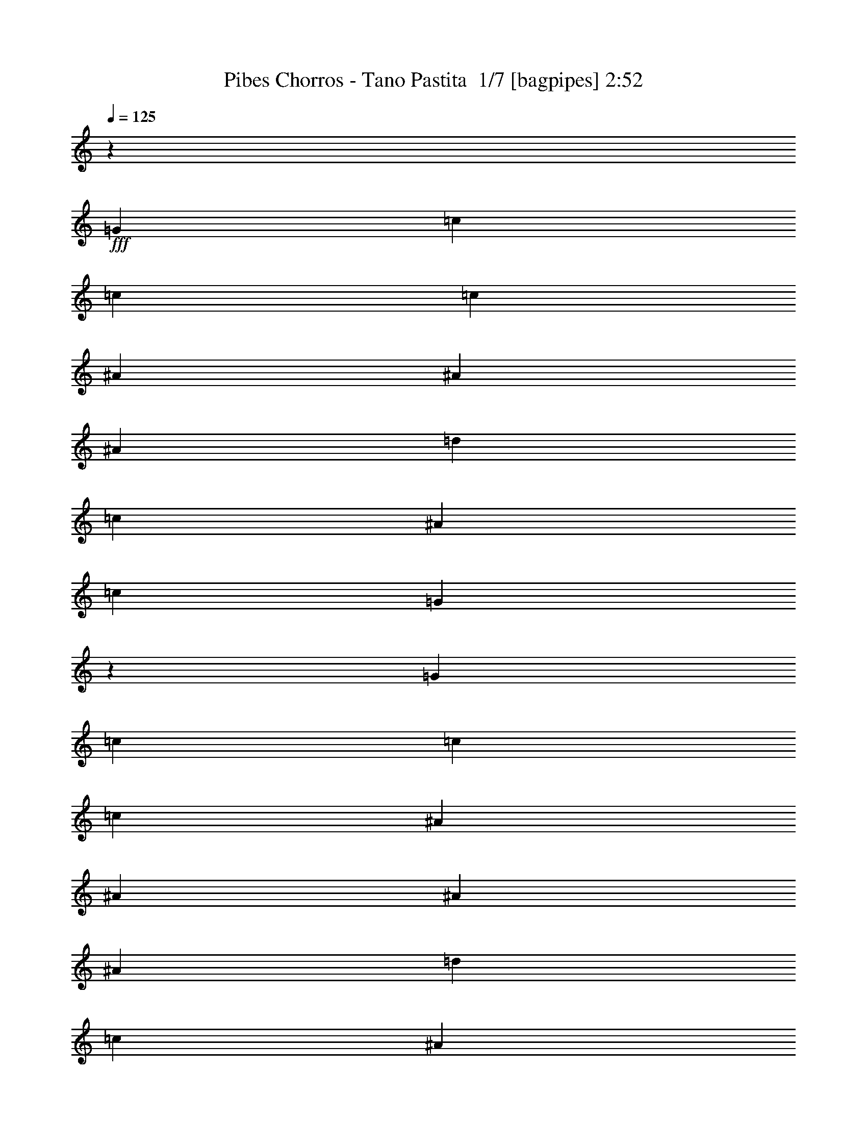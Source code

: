 % Produced with Bruzo's Transcoding Environment 2.0 alpha 
% Transcribed by Bruzo 

X:1
T: Pibes Chorros - Tano Pastita  1/7 [bagpipes] 2:52
Z: Transcribed with BruTE 14 323 2
L: 1/4
Q: 125
K: C
z8471/8000
+fff+
[=G353/1000]
[=c353/500]
[=c353/1000]
[=c353/1000]
[^A353/500]
[^A353/1000]
[^A353/1000]
[=d5647/8000]
[=c353/1000]
[^A353/1000]
[=c1059/1000]
[=G4173/4000]
z36837/8000
[=G353/1000]
[=c5647/8000]
[=c353/1000]
[=c353/1000]
[^A353/500]
[^A353/1000]
[^A353/1000]
[^A353/1000]
[=d353/1000]
[=c353/1000]
[^A353/1000]
[=c8471/8000]
[^d353/1000]
[=c11157/8000]
z15601/4000
[=G353/1000]
[=c353/500]
[=c353/1000]
[=c353/1000]
[^A5647/8000]
[^A353/1000]
[=d353/500]
[=d353/1000]
[=c353/1000]
[^A353/1000]
[=c1059/1000]
[=G1623/1600]
z37067/8000
[=G353/1000]
[=c353/1000]
[=c353/1000]
[=c353/1000]
[=c353/1000]
[^A353/500]
[^A353/1000]
[^A353/1000]
[^A353/1000]
[=d2823/8000]
[=c353/1000]
[^A353/1000]
[=c1059/1000]
[^d353/1000]
[=c5463/4000]
z31433/8000
[^A353/1000]
[^d353/1000]
[^d2823/8000]
[^d353/1000]
[^d353/1000]
[=d353/500]
[=d353/1000]
[=d353/500]
[=d353/1000]
[=c353/1000]
[^A353/1000]
[=c8471/8000]
[=G2777/1600]
z15649/4000
[=G353/1000]
[=c353/1000]
[=c353/1000]
[=c353/1000]
[=c353/1000]
[^A5647/8000]
[^A353/1000]
[^A353/500]
[=d353/1000]
[=c353/1000]
[^A353/1000]
[=c1059/1000]
[^d353/1000]
[=c2239/1600]
z21297/1600
z8/1
z8/1
[=G353/1000]
[=c353/500]
[=c353/1000]
[=c353/1000]
[^A353/500]
[^A353/1000]
[^A353/1000]
[^A353/1000]
[=d353/1000]
[=c2823/8000]
[^A353/1000]
[=c663/1000]
z99/250
[=G353/1000]
[=c353/500]
[=c353/1000]
[=c353/1000]
[^A353/500]
[^A2823/8000]
[^A353/1000]
[^A353/1000]
[=d353/1000]
[=c353/1000]
[^A353/1000]
[=c2621/8000]
z5851/8000
[=G353/1000]
[=c353/500]
[=c353/1000]
[=c2823/8000]
[^A353/500]
[^A353/1000]
[^A353/1000]
[=d353/1000]
[=d353/1000]
[=c353/1000]
[^A353/1000]
[=c353/500]
[=G5647/8000]
[=c353/1000]
[=c353/1000]
[=c353/1000]
[=c353/1000]
[^A353/500]
[^A353/1000]
[^A353/1000]
[^A353/1000]
[=d353/1000]
[=c353/1000]
[^A2823/8000]
[=c1059/1000]
[^d353/1000]
[=c1123/400]
z106543/8000
z8/1
z8/1
z8/1
z8/1
z8/1
[=G353/1000]
[=c353/500]
[=c353/1000]
[=c353/1000]
[^A5647/8000]
[^A353/1000]
[^A353/1000]
[=d353/500]
[=c353/1000]
[^A353/1000]
[=c1059/1000]
[=G4137/4000]
z9227/2000
[=G353/1000]
[=c353/500]
[=c353/1000]
[=c353/1000]
[^A353/500]
[^A353/1000]
[^A353/1000]
[^A353/1000]
[=d2823/8000]
[=c353/1000]
[^A353/1000]
[=c1059/1000]
[^d353/1000]
[=c2217/1600]
z15637/4000
[=G353/1000]
[=c5647/8000]
[=c353/1000]
[=c353/1000]
[^A353/500]
[^A353/1000]
[=d353/500]
[=d353/1000]
[=c353/1000]
[^A353/1000]
[=c8471/8000]
[=G2011/2000]
z37139/8000
[=G353/1000]
[=c353/1000]
[=c353/1000]
[=c353/1000]
[=c353/1000]
[^A353/500]
[^A2823/8000]
[^A353/1000]
[^A353/1000]
[=d353/1000]
[=c353/1000]
[^A353/1000]
[=c1059/1000]
[^d353/1000]
[=c5427/4000]
z1969/500
[^A353/1000]
[^d353/1000]
[^d353/1000]
[^d353/1000]
[^d353/1000]
[=d353/500]
[=d353/1000]
[=d353/500]
[=d353/1000]
[=c2823/8000]
[^A353/1000]
[=c1059/1000]
[=G13813/8000]
z3137/800
[=G353/1000]
[=c353/1000]
[=c353/1000]
[=c2823/8000]
[=c353/1000]
[^A353/500]
[^A353/500]
[^A353/1000]
[=d353/1000]
[=c353/1000]
[^A353/1000]
[=c8471/8000]
[^d353/1000]
[=c2781/2000]
z106557/8000
z8/1
z8/1
[=G353/1000]
[=c353/500]
[=c353/1000]
[=c353/1000]
[^A353/500]
[^A353/1000]
[^A2823/8000]
[^A353/1000]
[=d353/1000]
[=c353/1000]
[^A353/1000]
[=c327/500]
z81/200
[=G353/1000]
[=c353/500]
[=c353/1000]
[=c2823/8000]
[^A353/500]
[^A353/1000]
[^A353/1000]
[^A353/1000]
[=d353/1000]
[=c353/1000]
[^A353/1000]
[=c2549/8000]
z5923/8000
[=G353/1000]
[=c5647/8000]
[=c353/1000]
[=c353/1000]
[^A353/500]
[^A353/1000]
[^A353/1000]
[=d353/1000]
[=d353/1000]
[=c353/1000]
[^A353/1000]
[=c5647/8000]
[=G353/500]
[=c353/1000]
[=c353/1000]
[=c353/1000]
[=c353/1000]
[^A353/500]
[^A353/1000]
[^A353/1000]
[^A2823/8000]
[=d353/1000]
[=c353/1000]
[^A353/1000]
[=c1059/1000]
[^d353/1000]
[=c1361/1000]
z12/1
z8/1
z8/1
z8/1
z8/1
z8/1
z8/1

X:2
T: Pibes Chorros - Tano Pastita  2/7 [horn] 2:52
Z: Transcribed with BruTE -24 309 3
L: 1/4
Q: 125
K: C
z79069/8000
+f+
[=C353/1000]
[^D353/1000]
[=C353/1000]
[^A,353/1000]
[^A,3327/1600]
z12487/1600
[=C2823/8000]
[^D353/1000]
[=C353/1000]
[^A,353/1000]
[^A,1677/800]
z623/80
[=C353/1000]
[^D353/1000]
[=C353/1000]
[^A,353/1000]
[^A,2113/1000]
z12433/1600
[=C467/1600]
z3313/8000
[=D2687/8000]
z2961/8000
[^D2539/8000]
z76531/8000
[=C2469/8000]
z1589/4000
[^A,1411/4000]
z1413/4000
[^G,1337/4000]
z21923/2000
[=G,1/8]
z4647/8000
[=G,1/8]
z57/250
[=C1/8]
z57/250
[^D1/8]
z581/1000
[=D1/8]
z57/250
[=C1/8]
z57/250
[=G,1/8]
z581/1000
[=G,1/8]
z57/250
[=D1/8]
z57/250
[=F1/8]
z581/1000
[^D1/8]
z1823/8000
[=D1/8]
z57/250
[=G,1/8]
z581/1000
[=G,1/8]
z57/250
[=C1/8]
z57/250
[^D1/8]
z581/1000
[=D1/8]
z581/1000
[=G,1/8]
z57/250
[^G,1/8]
z57/250
[=G,1/8]
z1823/8000
[=F,1/8]
z57/250
[=G,1/8]
z57/250
[^G,1/8]
z57/250
[=G,1/8]
z57/250
[=F,1/8]
z57/250
[=G,1/8]
z581/1000
[=G,1/8]
z57/250
[=C1/8]
z57/250
[^D1/8]
z581/1000
[=D1/8]
z1823/8000
[=C1/8]
z57/250
[=G,1/8]
z581/1000
[=G,1/8]
z57/250
[=D1/8]
z57/250
[=F1/8]
z581/1000
[^D1/8]
z57/250
[=D1/8]
z57/250
[=G,1/8]
z581/1000
[=G,1/8]
z1823/8000
[=C1/8]
z57/250
[^D1/8]
z581/1000
[=D1/8]
z581/1000
[=G,1/8]
z57/250
[^G,1/8]
z57/250
[=G,1/8]
z57/250
[=F,1/8]
z57/250
[=G,1/8]
z57/250
[^G,1/8]
z57/250
[=G,1/8]
z1823/8000
[=F,1/8]
z47007/8000
[=F,479/1600^A,479/1600=D479/1600]
z6077/8000
[^A,2423/8000=D2423/8000]
z6049/8000
[^A,2451/8000=D2451/8000]
z7097/800
[=F,253/800^A,253/800=D253/800]
z2971/4000
[^A,1279/4000=D1279/4000]
z2957/4000
[^A,1293/4000=D1293/4000]
z93427/8000
[=c353/500]
[=c353/1000]
[=c353/1000]
[=G353/500]
[=G353/1000]
[=G2823/8000]
[^D353/500]
[^D353/1000]
[^D353/1000]
[=C353/500]
[=C353/1000]
[=C353/1000]
[=G,353/500]
[=G,353/1000]
[=G,2823/8000]
[=C353/1000]
[^D353/1000]
[=C353/1000]
[=G,353/1000]
[=D2799/8000=F2799/8000]
z2849/8000
[=C2651/8000^D2651/8000]
z2997/8000
[=B,353/1000=D353/1000]
[^A,353/1000^C353/1000]
[=B,471/1600=D471/1600]
z823/2000
[=B353/500]
[=B353/1000]
[=B353/1000]
[=G353/500]
[=G353/1000]
[=G353/1000]
[=D353/500]
[=D353/1000]
[=D2823/8000]
[=B,353/500]
[=B,353/1000]
[=B,353/1000]
[=G,353/500]
[=G,353/1000]
[=G,353/1000]
[=B,353/1000]
[=D353/1000]
[=B,353/1000]
[=G,353/1000]
[^D2433/8000=G2433/8000]
z1607/4000
[=D1393/4000=F1393/4000]
z1431/4000
[=C353/1000^D353/1000]
[=B,353/1000=D353/1000]
[=C249/800^D249/800]
z1579/4000
[=c353/500]
[=c353/1000]
[=c353/1000]
[=G5647/8000]
[=G353/1000]
[=G353/1000]
[^D353/500]
[^D353/1000]
[^D353/1000]
[=C353/500]
[=C353/1000]
[=C353/1000]
[=G,5647/8000]
[=G,353/1000]
[=G,353/1000]
[=C353/1000]
[^D353/1000]
[=C353/1000]
[=G,353/1000]
[=D321/1000=F321/1000]
z77/200
[=C121/400^D121/400]
z807/2000
[=B,2823/8000=D2823/8000]
[^A,353/1000^C353/1000]
[=B,21/64=D21/64]
z3023/8000
[=B353/500]
[=B353/1000]
[=B353/1000]
[=G353/500]
[=G353/1000]
[=G353/1000]
[=D5647/8000]
[=D353/1000]
[=D353/1000]
[=B,353/500]
[=B,353/1000]
[=B,353/1000]
[=G,353/500]
[=G,353/1000]
[=G,353/1000]
[=B,2823/8000]
[=D353/1000]
[=B,353/1000]
[=G,2527/8000]
z90663/8000
[=F,2337/8000^A,2337/8000=D2337/8000]
z3067/4000
[^A,1183/4000=D1183/4000]
z3053/4000
[^A,1197/4000=D1197/4000]
z37141/8000
[=C353/1000]
[^D353/1000]
[=C353/1000]
[^A,353/1000]
[^A,16563/8000]
z31253/4000
[=C353/1000]
[^D353/1000]
[=C353/1000]
[^A,353/1000]
[^A,8349/4000]
z15593/2000
[=C353/1000]
[^D2823/8000]
[=C353/1000]
[^A,353/1000]
[^A,16833/8000]
z62237/8000
[=C2763/8000]
z577/1600
[=D523/1600]
z3033/8000
[^D2467/8000]
z38301/4000
[=C1199/4000]
z13/32
[^A,11/32]
z1449/4000
[^G,1301/4000]
z87763/8000
[=G,1/8]
z581/1000
[=G,1/8]
z57/250
[=C1/8]
z57/250
[^D1/8]
z581/1000
[=D1/8]
z57/250
[=C1/8]
z57/250
[=G,1/8]
z581/1000
[=G,1/8]
z57/250
[=D1/8]
z1823/8000
[=F1/8]
z581/1000
[^D1/8]
z57/250
[=D1/8]
z57/250
[=G,1/8]
z581/1000
[=G,1/8]
z57/250
[=C1/8]
z57/250
[^D1/8]
z581/1000
[=D1/8]
z4647/8000
[=G,1/8]
z57/250
[^G,1/8]
z57/250
[=G,1/8]
z57/250
[=F,1/8]
z57/250
[=G,1/8]
z57/250
[^G,1/8]
z57/250
[=G,1/8]
z57/250
[=F,1/8]
z57/250
[=G,1/8]
z581/1000
[=G,1/8]
z57/250
[=C1/8]
z1823/8000
[^D1/8]
z581/1000
[=D1/8]
z57/250
[=C1/8]
z57/250
[=G,1/8]
z581/1000
[=G,1/8]
z57/250
[=D1/8]
z57/250
[=F1/8]
z581/1000
[^D1/8]
z57/250
[=D1/8]
z1823/8000
[=G,1/8]
z581/1000
[=G,1/8]
z57/250
[=C1/8]
z57/250
[^D1/8]
z581/1000
[=D1/8]
z581/1000
[=G,1/8]
z57/250
[^G,1/8]
z57/250
[=G,1/8]
z57/250
[=F,1/8]
z1823/8000
[=G,1/8]
z57/250
[^G,1/8]
z57/250
[=G,1/8]
z57/250
[=F,1/8]
z47007/8000
[=F,2823/8000^A,2823/8000=D2823/8000]
z5649/8000
[^A,2351/8000=D2351/8000]
z153/200
[^A,119/400=D119/400]
z35521/4000
[=F,1229/4000^A,1229/4000=D1229/4000]
z3007/4000
[^A,1243/4000=D1243/4000]
z2993/4000
[^A,1257/4000=D1257/4000]
z93499/8000
[=c353/500]
[=c353/1000]
[=c353/1000]
[=G5647/8000]
[=G353/1000]
[=G353/1000]
[^D353/500]
[^D353/1000]
[^D353/1000]
[=C353/500]
[=C353/1000]
[=C353/1000]
[=G,5647/8000]
[=G,353/1000]
[=G,353/1000]
[=C353/1000]
[^D353/1000]
[=C353/1000]
[=G,353/1000]
[=D2727/8000=F2727/8000]
z2921/8000
[=C2579/8000^D2579/8000]
z3069/8000
[=B,2823/8000=D2823/8000]
[^A,353/1000^C353/1000]
[=B,87/250=D87/250]
z179/500
[=B353/500]
[=B353/1000]
[=B353/1000]
[=G353/500]
[=G353/1000]
[=G353/1000]
[=D5647/8000]
[=D353/1000]
[=D353/1000]
[=B,353/500]
[=B,353/1000]
[=B,353/1000]
[=G,353/500]
[=G,353/1000]
[=G,353/1000]
[=B,353/1000]
[=D2823/8000]
[=B,353/1000]
[=G,353/1000]
[^D1181/4000=G1181/4000]
z1643/4000
[=D1357/4000=F1357/4000]
z1467/4000
[=C353/1000^D353/1000]
[=B,353/1000=D353/1000]
[=C1209/4000^D1209/4000]
z323/800
[=c5647/8000]
[=c353/1000]
[=c353/1000]
[=G353/500]
[=G353/1000]
[=G353/1000]
[^D353/500]
[^D353/1000]
[^D353/1000]
[=C5647/8000]
[=C353/1000]
[=C353/1000]
[=G,353/500]
[=G,353/1000]
[=G,353/1000]
[=C353/1000]
[^D353/1000]
[=C353/1000]
[=G,353/1000]
[=D39/125=F39/125]
z3151/8000
[=C2349/8000^D2349/8000]
z3299/8000
[=B,353/1000=D353/1000]
[^A,353/1000^C353/1000]
[=B,2553/8000=D2553/8000]
z619/1600
[=B353/500]
[=B353/1000]
[=B353/1000]
[=G5647/8000]
[=G353/1000]
[=G353/1000]
[=D353/500]
[=D353/1000]
[=D353/1000]
[=B,353/500]
[=B,353/1000]
[=B,353/1000]
[=G,5647/8000]
[=G,353/1000]
[=G,353/1000]
[=B,353/1000]
[=D353/1000]
[=B,353/1000]
[=G,353/1000]
[=C2631/8000]
z3017/8000
[=G353/2000]
[^G1059/2000]
[=G5647/8000]
[^D353/500]
[=C127/400]
z777/2000
[=C299/1000]
z407/1000
[=C343/1000]
z363/1000
[=C649/2000]
z763/2000
[=C153/500]
z141/16

X:3
T: Pibes Chorros - Tano Pastita  3/7 [student fiddle] 2:52
Z: Transcribed with BruTE -5 232 1
L: 1/4
Q: 125
K: C
z2259/1600
+f+
[^C,241/1600]
z1619/8000
[^C,1381/8000]
z84313/8000
z8/1
z8/1
z8/1
z8/1
[^C,1187/8000]
z4171/320
z8/1
z8/1
z8/1
z8/1
[^C,49/320]
z129/250
+fff+
[=G1/8-=C1/8]
[=C1/8-^D1/8-=G1/8]
[=G1971/4000=C1971/4000^D1971/4000]
[=C353/500^D353/500=G353/500]
[=C353/500^D353/500=G353/500]
+ff+
[=C353/500^D353/500=G353/500]
+mf+
[=C353/500^D353/500=G353/500]
+mp+
[=C5647/8000^D5647/8000=G5647/8000]
+f+
[^C,1191/8000]
z1633/8000
[^C,1367/8000]
z3447/320
[^C,53/320]
z1499/8000
[^C,1001/8000]
z117603/8000
[^C,353/2000]
[^C,353/2000]
[^C,22573/8000]
z7069/4000
[^C,1181/4000]
z119067/8000
[^C,1/8]
z2059/1600
[^C,569/4000]
z843/4000
[^C,657/4000]
z95649/8000
z8/1
[^C,1351/8000]
z4003/8000
+fff+
[=C1/8-=G1/8]
[^D1/8-=G1/8-=C1/8-]
[=c1971/4000=C1971/4000^D1971/4000=G1971/4000]
[=C353/500^D353/500=G353/500=c353/500]
[=C353/500^D353/500=G353/500=c353/500]
[=C353/500^D353/500=G353/500=c353/500]
+ff+
[=C5647/8000^D5647/8000=G5647/8000=c5647/8000]
[=C353/500^D353/500=G353/500=c353/500]
+fff+
[^A353/500]
[=B353/500]
[=C1/8-=G1/8]
[=G581/1000=c581/1000^D581/1000=C581/1000]
[=C353/500^D353/500=G353/500=c353/500]
[=C5647/8000^D5647/8000=G5647/8000=c5647/8000]
+ff+
[=C353/500^D353/500=G353/500=c353/500]
+mf+
[=C353/500^D353/500=G353/500=c353/500]
+mp+
[=C353/500^D353/500=G353/500=c353/500]
+f+
[^C,1133/8000]
z1691/8000
[^C,1309/8000]
z16877/1600
z8/1
z8/1
z8/1
z8/1
[^C,223/1600]
z52173/4000
z8/1
z8/1
z8/1
z8/1
[^C,577/4000]
z2247/4000
+fff+
[=G1/8=C1/8]
[^D581/1000=G581/1000=C581/1000]
[=C353/500^D353/500=G353/500]
[=C353/500^D353/500=G353/500]
+ff+
[=C5647/8000^D5647/8000=G5647/8000]
+mf+
[=C353/500^D353/500=G353/500]
+mp+
[=C353/500^D353/500=G353/500]
+f+
[^C,1119/8000]
z341/1600
[^C,259/1600]
z86247/8000
[^C,1253/8000]
z157/800
[^C,1/8]
z23991/2000
z8/1
[^C,1/8]
z29401/2000
[^C,681/4000]
z4967/4000
[^C,533/4000]
z879/4000
[^C,621/4000]
z95721/8000
z8/1
[^C,1279/8000]
z337/100
+fff+
[=C1/8-=G1/8]
[=G581/1000=c581/1000^D581/1000=C581/1000]
[=C353/500^D353/500=G353/500=c353/500]
[=C353/500^D353/500=G353/500=c353/500]
[=C353/500^D353/500=G353/500=c353/500]
[=C5647/8000^D5647/8000=G5647/8000=c5647/8000]
[=C353/500^D353/500=G353/500=c353/500]
[=C5153/8000^D5153/8000=G5153/8000=c5153/8000]
z113/16

X:4
T: Pibes Chorros - Tano Pastita  4/7 [lute of ages] 2:52
Z: Transcribed with BruTE 36 201 4
L: 1/4
Q: 125
K: C
z22591/8000
+mp+
[^A2409/8000=d2409/8000=f2409/8000]
z6063/8000
[^A2437/8000=d2437/8000=f2437/8000]
z3017/4000
[^A1233/4000=d1233/4000=f1233/4000]
z883/800
[=c353/1000^d353/1000=g353/1000]
[=c1173/4000^d1173/4000=g1173/4000]
z3063/4000
[=c353/1000^d353/1000=g353/1000]
[=c51/160^d51/160=g51/160]
z5921/8000
[=c353/1000^d353/1000=g353/1000]
[=c551/1600^d551/1600=g551/1600]
z5717/8000
[=c353/1000^d353/1000=g353/1000]
[=c2459/8000^d2459/8000=g2459/8000]
z6013/8000
[=c353/1000^d353/1000=g353/1000]
[=c2663/8000^d2663/8000=g2663/8000]
z363/500
[=c353/1000^d353/1000=g353/1000]
[=c37/125^d37/125=g37/125]
z763/1000
[^A353/1000=d353/1000=f353/1000]
[^A643/2000=d643/2000=f643/2000]
z59/80
[^A353/1000=d353/1000=f353/1000]
[^A347/1000=d347/1000=f347/1000]
z1139/1600
[=c353/1000^d353/1000=g353/1000]
[=c2481/8000^d2481/8000=g2481/8000]
z5991/8000
[=c353/1000^d353/1000=g353/1000]
[=c537/1600^d537/1600=g537/1600]
z5787/8000
[=c353/1000^d353/1000=g353/1000]
[=c2389/8000^d2389/8000=g2389/8000]
z3041/4000
[=c353/1000^d353/1000=g353/1000]
[=c1297/4000^d1297/4000=g1297/4000]
z2939/4000
[=c353/1000^d353/1000=g353/1000]
[=c1399/4000^d1399/4000=g1399/4000]
z2837/4000
[=c353/1000^d353/1000=g353/1000]
[=c1251/4000^d1251/4000=g1251/4000]
z5969/8000
[^A353/1000=d353/1000=f353/1000]
[^A2707/8000=d2707/8000=f2707/8000]
z1153/1600
[^A353/1000=d353/1000=f353/1000]
[^A2411/8000=d2411/8000=f2411/8000]
z6061/8000
[=c353/1000^d353/1000=g353/1000]
[=c523/1600^d523/1600=g523/1600]
z183/250
[=c353/1000^d353/1000=g353/1000]
[=c141/400^d141/400=g141/400]
z1413/2000
[=c353/1000^d353/1000=g353/1000]
[=c631/2000^d631/2000=g631/2000]
z1487/2000
[=c353/1000^d353/1000=g353/1000]
[=c341/1000^d341/1000=g341/1000]
z5743/8000
[=c353/1000^d353/1000=g353/1000]
[=c2433/8000^d2433/8000=g2433/8000]
z6039/8000
[=c353/1000^d353/1000=g353/1000]
[=c2637/8000^d2637/8000=g2637/8000]
z1167/1600
[^A353/1000=d353/1000=f353/1000]
[^A2341/8000=d2341/8000=f2341/8000]
z613/800
[^A353/1000=d353/1000=f353/1000]
[^A1273/4000=d1273/4000=f1273/4000]
z2963/4000
[=c353/1000^d353/1000=g353/1000]
[=c11/32^d11/32=g11/32]
z2861/4000
[=c353/1000^d353/1000=g353/1000]
[=c1227/4000^d1227/4000=g1227/4000]
z6017/8000
[=c353/1000^d353/1000=g353/1000]
[=c2659/8000^d2659/8000=g2659/8000]
z5813/8000
[=c353/1000^d353/1000=g353/1000]
[=c2363/8000^d2363/8000=g2363/8000]
z6109/8000
[^d353/1000=g353/1000^a353/1000]
[^d2567/8000=g2567/8000^a2567/8000]
z369/500
[^d353/1000=g353/1000^a353/1000]
[^d693/2000=g693/2000^a693/2000]
z57/80
[^A353/1000=d353/1000=f353/1000]
[^A619/2000=d619/2000=f619/2000]
z1499/2000
[^A353/1000=d353/1000=f353/1000]
[^A67/200=d67/200=f67/200]
z5791/8000
[=c353/1000^d353/1000=g353/1000]
[=c477/1600^d477/1600=g477/1600]
z6087/8000
[=c353/1000^d353/1000=g353/1000]
[=c2589/8000^d2589/8000=g2589/8000]
z5883/8000
[=c353/1000^d353/1000=g353/1000]
[=c2793/8000^d2793/8000=g2793/8000]
z2839/4000
[=c353/1000^d353/1000=g353/1000]
[=c1249/4000^d1249/4000=g1249/4000]
z2987/4000
[^G353/1000=c353/1000^d353/1000]
[^G1351/4000=c1351/4000^d1351/4000]
z577/800
[^G353/1000=c353/1000^d353/1000]
[^G1203/4000=c1203/4000^d1203/4000]
z1213/1600
[^A353/1000=d353/1000=f353/1000]
[^A2611/8000=d2611/8000=f2611/8000]
z5861/8000
[=F353/1000^A353/1000=d353/1000]
[=F563/1600^A563/1600=d563/1600]
z5657/8000
[=G353/1000=c353/1000^d353/1000]
[=G2519/8000=c2519/8000^d2519/8000]
z93/125
[=G353/1000=c353/1000^d353/1000]
[=G681/2000=c681/2000^d681/2000]
z1437/2000
[=G353/1000=c353/1000^d353/1000]
[=G607/2000=c607/2000^d607/2000]
z1511/2000
[=G353/1000=c353/1000^d353/1000]
[=G329/1000=c329/1000^d329/1000]
z28431/8000
[=G353/1000=B353/1000=d353/1000]
[=G549/1600=B549/1600=d549/1600]
z5727/8000
[=G2823/8000=B2823/8000=d2823/8000]
[=G49/160=B49/160=d49/160]
z3011/4000
[=c353/1000^d353/1000=g353/1000]
[=c1327/4000^d1327/4000=g1327/4000]
z2909/4000
[=c353/1000^d353/1000=g353/1000]
[=c1179/4000^d1179/4000=g1179/4000]
z3057/4000
[=G2823/8000=B2823/8000=d2823/8000]
[=G2563/8000=B2563/8000=d2563/8000]
z5909/8000
[=G353/1000=B353/1000=d353/1000]
[=G2767/8000=B2767/8000=d2767/8000]
z1141/1600
[=c353/1000^d353/1000=g353/1000]
[=c2471/8000^d2471/8000=g2471/8000]
z6001/8000
[=c2823/8000^d2823/8000=g2823/8000]
[=c669/2000^d669/2000=g669/2000]
z1449/2000
[=G353/1000=B353/1000=d353/1000]
[=G119/400=B119/400=d119/400]
z1523/2000
[=G353/1000=B353/1000=d353/1000]
[=G323/1000=B323/1000=d323/1000]
z92/125
[=c2823/8000^d2823/8000=g2823/8000]
[=c2789/8000^d2789/8000=g2789/8000]
z5683/8000
[=c353/1000^d353/1000=g353/1000]
[=c2493/8000^d2493/8000=g2493/8000]
z5979/8000
[=G353/1000=B353/1000=d353/1000]
[=G2697/8000=B2697/8000=d2697/8000]
z231/320
[=G2823/8000=B2823/8000=d2823/8000]
[=G1201/4000=B1201/4000=d1201/4000]
z607/800
[=c353/1000^d353/1000=g353/1000]
[=c1303/4000^d1303/4000=g1303/4000]
z2933/4000
[=c353/1000^d353/1000=g353/1000]
[=c281/800^d281/800=g281/800]
z2831/4000
[=c2823/8000^d2823/8000=g2823/8000]
[=c503/1600^d503/1600=g503/1600]
z5957/8000
[=c353/1000^d353/1000=g353/1000]
[=c353/1000^d353/1000=g353/1000]
[=F479/1600^A479/1600=d479/1600]
z6077/8000
[=F2423/8000^A2423/8000=d2423/8000]
z6049/8000
[=F2451/8000^A2451/8000=d2451/8000]
z2211/2000
[=c353/1000^d353/1000=g353/1000]
[=c583/2000^d583/2000=g583/2000]
z307/400
[=c353/1000^d353/1000=g353/1000]
[=c317/1000^d317/1000=g317/1000]
z371/500
[^A2823/8000=d2823/8000=f2823/8000]
[^A2741/8000=d2741/8000=f2741/8000]
z5731/8000
[^A353/1000=d353/1000=f353/1000]
[^A489/1600=d489/1600=f489/1600]
z6027/8000
[=c353/1000^d353/1000=g353/1000]
[=c2649/8000^d2649/8000=g2649/8000]
z5823/8000
[=c353/1000^d353/1000=g353/1000]
[=c2823/8000^d2823/8000=g2823/8000]
[=F253/800^A253/800=d253/800]
z2971/4000
[=F1279/4000^A1279/4000=d1279/4000]
z2957/4000
[=F1293/4000^A1293/4000=d1293/4000]
z871/800
[=c353/1000^d353/1000=g353/1000]
[=c1233/4000^d1233/4000=g1233/4000]
z1201/1600
[=c353/1000^d353/1000=g353/1000]
[=c2671/8000^d2671/8000=g2671/8000]
z5801/8000
[^A353/1000=d353/1000=f353/1000]
[^A19/64=d19/64=f19/64]
z6097/8000
[^A353/1000=d353/1000=f353/1000]
[^A2579/8000=d2579/8000=f2579/8000]
z1473/2000
[=c353/1000^d353/1000=g353/1000]
[=c87/250^d87/250=g87/250]
z711/1000
[=c353/1000^d353/1000=g353/1000]
[=c311/1000^d311/1000=g311/1000]
z187/250
[=c353/1000^d353/1000=g353/1000]
[=c673/2000^d673/2000=g673/2000]
z5779/8000
[=c353/1000^d353/1000=g353/1000]
[=c253/800^d253/800=g253/800]
[=G1/8-=C1/8]
[=c1/8-^d1/8-=G1/8]
[=g43367/8000=c43367/8000^d43367/8000]
z2879/4000
[=c353/1000^d353/1000=g353/1000]
[=c1209/4000^d1209/4000=g1209/4000]
z6053/8000
[=c353/1000^d353/1000=g353/1000]
[=c2623/8000^d2623/8000=g2623/8000]
z5849/8000
[=G353/1000=B353/1000=d353/1000]
[=G2327/8000=B2327/8000=d2327/8000]
z1229/1600
[=G353/1000=B353/1000=d353/1000]
[=G2531/8000=B2531/8000=d2531/8000]
z297/400
[=G353/1000=B353/1000=d353/1000]
[=G171/500=B171/500=d171/500]
z717/1000
[=G353/1000=B353/1000=d353/1000]
[=G61/200=B61/200=d61/200]
z377/500
[=G353/1000=B353/1000=d353/1000]
[=G661/2000=B661/2000=d661/2000]
z5827/8000
[=G353/1000=B353/1000=d353/1000]
[=G2349/8000=B2349/8000=d2349/8000]
z6123/8000
[=G353/1000=B353/1000=d353/1000]
[=G2553/8000=B2553/8000=d2553/8000]
z5919/8000
[=G353/1000=B353/1000=d353/1000]
[=G2757/8000=B2757/8000=d2757/8000]
z2857/4000
[=c353/1000^d353/1000=g353/1000]
[=c1231/4000^d1231/4000=g1231/4000]
z601/800
[=c353/1000^d353/1000=g353/1000]
[=c1333/4000^d1333/4000=g1333/4000]
z2903/4000
[=c353/1000^d353/1000=g353/1000]
[=c237/800^d237/800=g237/800]
z6101/8000
[=c353/1000^d353/1000=g353/1000]
[=c103/320^d103/320=g103/320]
z5897/8000
[=c353/1000^d353/1000=g353/1000]
[=c2779/8000^d2779/8000=g2779/8000]
z5693/8000
[=c353/1000^d353/1000=g353/1000]
[=c2483/8000^d2483/8000=g2483/8000]
z1497/2000
[=c353/1000^d353/1000=g353/1000]
[=c42/125^d42/125=g42/125]
z723/1000
[=c353/1000^d353/1000=g353/1000]
[=c299/1000^d299/1000=g299/1000]
z19/25
[=G353/1000=B353/1000=d353/1000]
[=G649/2000=B649/2000=d649/2000]
z47/64
[=G353/1000=B353/1000=d353/1000]
[=G2801/8000=B2801/8000=d2801/8000]
z5671/8000
[=G353/1000=B353/1000=d353/1000]
[=G501/1600=B501/1600=d501/1600]
z5967/8000
[=G353/1000=B353/1000=d353/1000]
[=G2709/8000=B2709/8000=d2709/8000]
z2881/4000
[=G353/1000=B353/1000=d353/1000]
[=G1207/4000=B1207/4000=d1207/4000]
z3029/4000
[=G353/1000=B353/1000=d353/1000]
[=G1309/4000=B1309/4000=d1309/4000]
z2927/4000
[=G353/1000=B353/1000=d353/1000]
[=G1411/4000=B1411/4000=d1411/4000]
z5649/8000
[=G353/1000=B353/1000=d353/1000]
[=G2527/8000=B2527/8000=d2527/8000]
z1189/1600
[=c353/1000^d353/1000=g353/1000]
[=c2731/8000^d2731/8000=g2731/8000]
z5741/8000
[=c353/1000^d353/1000=g353/1000]
[=c487/1600^d487/1600=g487/1600]
z1509/2000
[=c353/1000^d353/1000=g353/1000]
[=c33/100^d33/100=g33/100]
z729/1000
[=c353/1000^d353/1000=g353/1000]
[=c293/1000^d293/1000=g293/1000]
z383/500
[=c353/1000^d353/1000=g353/1000]
[=c637/2000^d637/2000=g637/2000]
z5923/8000
[=c353/1000^d353/1000=g353/1000]
[=c2753/8000^d2753/8000=g2753/8000]
z5719/8000
[=c353/1000^d353/1000=g353/1000]
[=c2457/8000^d2457/8000=g2457/8000]
z1203/1600
[=c353/1000^d353/1000=g353/1000]
[=c353/1000^d353/1000=g353/1000]
[^A2337/8000=d2337/8000=f2337/8000]
z3067/4000
[^A1183/4000=d1183/4000=f1183/4000]
z3053/4000
[^A1197/4000=d1197/4000=f1197/4000]
z4451/4000
[=c353/1000^d353/1000=g353/1000]
[=c1387/4000^d1387/4000=g1387/4000]
z5697/8000
[=c353/1000^d353/1000=g353/1000]
[=c2479/8000^d2479/8000=g2479/8000]
z5993/8000
[=c353/1000^d353/1000=g353/1000]
[=c2683/8000^d2683/8000=g2683/8000]
z5789/8000
[=c353/1000^d353/1000=g353/1000]
[=c2387/8000^d2387/8000=g2387/8000]
z1521/2000
[=c353/1000^d353/1000=g353/1000]
[=c81/250^d81/250=g81/250]
z147/200
[=c353/1000^d353/1000=g353/1000]
[=c699/2000^d699/2000=g699/2000]
z1419/2000
[^A353/1000=d353/1000=f353/1000]
[^A5/16=d5/16=f5/16]
z5971/8000
[^A353/1000=d353/1000=f353/1000]
[^A541/1600=d541/1600=f541/1600]
z5767/8000
[=c353/1000^d353/1000=g353/1000]
[=c2409/8000^d2409/8000=g2409/8000]
z6063/8000
[=c353/1000^d353/1000=g353/1000]
[=c2613/8000^d2613/8000=g2613/8000]
z2929/4000
[=c353/1000^d353/1000=g353/1000]
[=c1409/4000^d1409/4000=g1409/4000]
z2827/4000
[=c353/1000^d353/1000=g353/1000]
[=c1261/4000^d1261/4000=g1261/4000]
z119/160
[=c353/1000^d353/1000=g353/1000]
[=c1363/4000^d1363/4000=g1363/4000]
z1149/1600
[=c353/1000^d353/1000=g353/1000]
[=c2431/8000^d2431/8000=g2431/8000]
z6041/8000
[^A353/1000=d353/1000=f353/1000]
[^A527/1600=d527/1600=f527/1600]
z5837/8000
[^A353/1000=d353/1000=f353/1000]
[^A2339/8000=d2339/8000=f2339/8000]
z1533/2000
[=c353/1000^d353/1000=g353/1000]
[=c159/500^d159/500=g159/500]
z741/1000
[=c353/1000^d353/1000=g353/1000]
[=c687/2000^d687/2000=g687/2000]
z1431/2000
[=c353/1000^d353/1000=g353/1000]
[=c613/2000^d613/2000=g613/2000]
z6019/8000
[=c353/1000^d353/1000=g353/1000]
[=c2657/8000^d2657/8000=g2657/8000]
z1163/1600
[=c353/1000^d353/1000=g353/1000]
[=c2361/8000^d2361/8000=g2361/8000]
z6111/8000
[=c353/1000^d353/1000=g353/1000]
[=c513/1600^d513/1600=g513/1600]
z5907/8000
[^A2823/8000=d2823/8000=f2823/8000]
[^A277/800=d277/800=f277/800]
z2851/4000
[^A353/1000=d353/1000=f353/1000]
[^A1237/4000=d1237/4000=f1237/4000]
z2999/4000
[=c353/1000^d353/1000=g353/1000]
[=c1339/4000^d1339/4000=g1339/4000]
z2897/4000
[=c2823/8000^d2823/8000=g2823/8000]
[=c2383/8000^d2383/8000=g2383/8000]
z6089/8000
[=c353/1000^d353/1000=g353/1000]
[=c2587/8000^d2587/8000=g2587/8000]
z1177/1600
[=c353/1000^d353/1000=g353/1000]
[=c2791/8000^d2791/8000=g2791/8000]
z5681/8000
[^d2823/8000=g2823/8000^a2823/8000]
[^d39/125=g39/125^a39/125]
z747/1000
[^d353/1000=g353/1000^a353/1000]
[^d27/80=g27/80^a27/80]
z1443/2000
[^A353/1000=d353/1000=f353/1000]
[^A601/2000=d601/2000=f601/2000]
z1517/2000
[^A2823/8000=d2823/8000=f2823/8000]
[^A2609/8000=d2609/8000=f2609/8000]
z5863/8000
[=c353/1000^d353/1000=g353/1000]
[=c2813/8000^d2813/8000=g2813/8000]
z5659/8000
[=c353/1000^d353/1000=g353/1000]
[=c2517/8000^d2517/8000=g2517/8000]
z1191/1600
[=c2823/8000^d2823/8000=g2823/8000]
[=c1361/4000^d1361/4000=g1361/4000]
z23/32
[=c353/1000^d353/1000=g353/1000]
[=c1213/4000^d1213/4000=g1213/4000]
z3023/4000
[^G353/1000=c353/1000^d353/1000]
[^G263/800=c263/800^d263/800]
z2921/4000
[^G2823/8000=c2823/8000^d2823/8000]
[^G467/1600=c467/1600^d467/1600]
z6137/8000
[^A353/1000=d353/1000=f353/1000]
[^A2539/8000=d2539/8000=f2539/8000]
z5933/8000
[=F353/1000^A353/1000=d353/1000]
[=F2743/8000^A2743/8000=d2743/8000]
z5729/8000
[=G2823/8000=c2823/8000^d2823/8000]
[=G153/500=c153/500^d153/500]
z753/1000
[=G353/1000=c353/1000^d353/1000]
[=G663/2000=c663/2000^d663/2000]
z291/400
[=G353/1000=c353/1000^d353/1000]
[=G589/2000=c589/2000^d589/2000]
z1529/2000
[=G2823/8000=c2823/8000^d2823/8000]
[=G2561/8000=c2561/8000^d2561/8000]
z28503/8000
[=G353/1000=B353/1000=d353/1000]
[=G2673/8000=B2673/8000=d2673/8000]
z2899/4000
[=G353/1000=B353/1000=d353/1000]
[=G1189/4000=B1189/4000=d1189/4000]
z3047/4000
[=c353/1000^d353/1000=g353/1000]
[=c1291/4000^d1291/4000=g1291/4000]
z589/800
[=c353/1000^d353/1000=g353/1000]
[=c1393/4000^d1393/4000=g1393/4000]
z1137/1600
[=G353/1000=B353/1000=d353/1000]
[=G2491/8000=B2491/8000=d2491/8000]
z5981/8000
[=G353/1000=B353/1000=d353/1000]
[=G539/1600=B539/1600=d539/1600]
z5777/8000
[=c353/1000^d353/1000=g353/1000]
[=c2399/8000^d2399/8000=g2399/8000]
z759/1000
[=c353/1000^d353/1000=g353/1000]
[=c651/2000^d651/2000=g651/2000]
z1467/2000
[=G353/1000=B353/1000=d353/1000]
[=G351/1000=B351/1000=d351/1000]
z177/250
[=G353/1000=B353/1000=d353/1000]
[=G157/500=B157/500=d157/500]
z5959/8000
[=c353/1000^d353/1000=g353/1000]
[=c2717/8000^d2717/8000=g2717/8000]
z1151/1600
[=c353/1000^d353/1000=g353/1000]
[=c2421/8000^d2421/8000=g2421/8000]
z6051/8000
[=G353/1000=B353/1000=d353/1000]
[=G21/64=B21/64=d21/64]
z2923/4000
[=G353/1000=B353/1000=d353/1000]
[=G233/800=B233/800=d233/800]
z3071/4000
[=c353/1000^d353/1000=g353/1000]
[=c1267/4000^d1267/4000=g1267/4000]
z2969/4000
[=c353/1000^d353/1000=g353/1000]
[=c1369/4000^d1369/4000=g1369/4000]
z5733/8000
[=c353/1000^d353/1000=g353/1000]
[=c2443/8000^d2443/8000=g2443/8000]
z6029/8000
[=c353/1000^d353/1000=g353/1000]
[=c353/1000^d353/1000=g353/1000]
[=F2823/8000^A2823/8000=d2823/8000]
z5649/8000
[=F2351/8000^A2351/8000=d2351/8000]
z153/200
[=F119/400^A119/400=d119/400]
z2229/2000
[=c353/1000^d353/1000=g353/1000]
[=c69/200^d69/200=g69/200]
z357/500
[=c353/1000^d353/1000=g353/1000]
[=c77/250^d77/250=g77/250]
z6007/8000
[^A353/1000=d353/1000=f353/1000]
[^A2669/8000=d2669/8000=f2669/8000]
z5803/8000
[^A353/1000=d353/1000=f353/1000]
[^A2373/8000=d2373/8000=f2373/8000]
z6099/8000
[=c353/1000^d353/1000=g353/1000]
[=c2577/8000^d2577/8000=g2577/8000]
z2947/4000
[=c353/1000^d353/1000=g353/1000]
[=c353/1000^d353/1000=g353/1000]
[=F1229/4000^A1229/4000=d1229/4000]
z3007/4000
[=F1243/4000^A1243/4000=d1243/4000]
z2993/4000
[=F1257/4000^A1257/4000=d1257/4000]
z8781/8000
[=c353/1000^d353/1000=g353/1000]
[=c479/1600^d479/1600=g479/1600]
z6077/8000
[=c353/1000^d353/1000=g353/1000]
[=c2599/8000^d2599/8000=g2599/8000]
z5873/8000
[^A353/1000=d353/1000=f353/1000]
[^A2803/8000=d2803/8000=f2803/8000]
z1417/2000
[^A353/1000=d353/1000=f353/1000]
[^A627/2000=d627/2000=f627/2000]
z1491/2000
[=c353/1000^d353/1000=g353/1000]
[=c339/1000^d339/1000=g339/1000]
z18/25
[=c353/1000^d353/1000=g353/1000]
[=c151/500^d151/500=g151/500]
z1211/1600
[=c353/1000^d353/1000=g353/1000]
[=c2621/8000^d2621/8000=g2621/8000]
z5851/8000
[=c353/1000^d353/1000=g353/1000]
[=c353/1000^d353/1000=g353/1000]
[=G1/8=C1/8]
[^d44001/8000=g44001/8000=c44001/8000]
z5829/8000
[=c353/1000^d353/1000=g353/1000]
[=c2347/8000^d2347/8000=g2347/8000]
z49/64
[=c353/1000^d353/1000=g353/1000]
[=c2551/8000^d2551/8000=g2551/8000]
z5921/8000
[=G353/1000=B353/1000=d353/1000]
[=G551/1600=B551/1600=d551/1600]
z1429/2000
[=G353/1000=B353/1000=d353/1000]
[=G123/400=B123/400=d123/400]
z1503/2000
[=G353/1000=B353/1000=d353/1000]
[=G333/1000=B333/1000=d333/1000]
z363/500
[=G353/1000=B353/1000=d353/1000]
[=G37/125=B37/125=d37/125]
z6103/8000
[=G353/1000=B353/1000=d353/1000]
[=G2573/8000=B2573/8000=d2573/8000]
z5899/8000
[=G353/1000=B353/1000=d353/1000]
[=G2777/8000=B2777/8000=d2777/8000]
z1139/1600
[=G353/1000=B353/1000=d353/1000]
[=G2481/8000=B2481/8000=d2481/8000]
z599/800
[=G353/1000=B353/1000=d353/1000]
[=G1343/4000=B1343/4000=d1343/4000]
z2893/4000
[=c353/1000^d353/1000=g353/1000]
[=c239/800^d239/800=g239/800]
z3041/4000
[=c353/1000^d353/1000=g353/1000]
[=c1297/4000^d1297/4000=g1297/4000]
z5877/8000
[=c353/1000^d353/1000=g353/1000]
[=c2799/8000^d2799/8000=g2799/8000]
z5673/8000
[=c353/1000^d353/1000=g353/1000]
[=c2503/8000^d2503/8000=g2503/8000]
z5969/8000
[=c353/1000^d353/1000=g353/1000]
[=c2707/8000^d2707/8000=g2707/8000]
z1441/2000
[=c353/1000^d353/1000=g353/1000]
[=c603/2000^d603/2000=g603/2000]
z303/400
[=c353/1000^d353/1000=g353/1000]
[=c327/1000^d327/1000=g327/1000]
z183/250
[=c353/1000^d353/1000=g353/1000]
[=c141/400^d141/400=g141/400]
z5651/8000
[=G353/1000=B353/1000=d353/1000]
[=G101/320=B101/320=d101/320]
z5947/8000
[=G353/1000=B353/1000=d353/1000]
[=G2729/8000=B2729/8000=d2729/8000]
z5743/8000
[=G353/1000=B353/1000=d353/1000]
[=G2433/8000=B2433/8000=d2433/8000]
z3019/4000
[=G353/1000=B353/1000=d353/1000]
[=G1319/4000=B1319/4000=d1319/4000]
z2917/4000
[=G353/1000=B353/1000=d353/1000]
[=G1171/4000=B1171/4000=d1171/4000]
z613/800
[=G353/1000=B353/1000=d353/1000]
[=G1273/4000=B1273/4000=d1273/4000]
z237/320
[=G353/1000=B353/1000=d353/1000]
[=G2751/8000=B2751/8000=d2751/8000]
z5721/8000
[=G353/1000=B353/1000=d353/1000]
[=G491/1600=B491/1600=d491/1600]
z6017/8000
[=c353/1000^d353/1000=g353/1000]
[=c2659/8000^d2659/8000=g2659/8000]
z1453/2000
[=c353/1000^d353/1000=g353/1000]
[=c253/800^d253/800=g253/800]
[=C353/2000-=G353/2000-]
[=c1/8-=C1/8=G1/8-]
[^d1/8-=G1/8=c1/8-]
[=g20961/4000=c20961/4000^d20961/4000]
z101/16

X:5
T: Pibes Chorros - Tano Pastita  5/7 [basic cowbell] 2:52
Z: Transcribed with BruTE -45 180 7
L: 1/4
Q: 125
K: C
z22591/8000
+f+
[^F,1059/1000]
[^F,8471/8000]
[^F,353/500]
[^F,659/4000^D659/4000]
z433/800
[^F,117/800]
z827/4000
[^F,673/4000]
z739/4000
[^F,511/4000^D511/4000]
z2313/4000
[^F,687/4000]
z29/160
[^F,21/160]
z887/4000
[^F,613/4000^D613/4000]
z4421/8000
[^F,1079/8000]
z349/1600
[^F,251/1600]
z1569/8000
[^F,1/8^D1/8]
z581/1000
[^F,1283/8000]
z1541/8000
[^F,1/8]
z57/250
[^F,227/1600^D227/1600]
z4513/8000
[^F,1/8]
z57/250
[^F,1163/8000]
z1661/8000
[^F,1339/8000^D1339/8000]
z1077/2000
[^F,149/1000]
z51/250
[^F,171/1000]
z91/500
[^F,353/2000^D353/2000]
+pp+
[^D353/2000]
[^D353/2000]
[^D353/2000]
+f+
[^F,349/2000^D349/2000]
z357/2000
[^F,67/500]
z219/1000
[^F,39/250^D39/250]
z11/20
[^F,11/80]
z431/2000
[^F,319/2000]
z387/2000
[^F,1411/8000^D1411/8000]
+pp+
[^D353/2000]
[^D353/2000]
[^D353/2000]
+f+
[^F,261/1600^D261/1600]
z1519/8000
[^F,1/8]
z57/250
[^F,1157/8000^D1157/8000]
z4491/8000
[^F,1009/8000]
z363/1600
[^F,237/1600]
z1639/8000
[^F,1361/8000^D1361/8000]
z4287/8000
[^F,1213/8000]
z1611/8000
[^F,1389/8000]
z287/1600
[^F,213/1600^D213/1600]
z2291/4000
[^F,1/8]
z57/250
[^F,547/4000]
z173/800
[^F,127/800^D127/800]
z2189/4000
[^F,561/4000]
z851/4000
[^F,649/4000]
z763/4000
[^F,1/8^D1/8]
z581/1000
[^F,663/4000]
z749/4000
[^F,501/4000]
z911/4000
[^F,589/4000^D589/4000]
z4469/8000
[^F,1031/8000]
z1793/8000
[^F,1207/8000]
z1617/8000
[^F,1383/8000^D1383/8000]
z853/1600
[^F,247/1600]
z1589/8000
[^F,1411/8000]
z1413/8000
[^F,353/2000^D353/2000]
+pp+
[^D353/2000]
[^D353/2000]
[^D353/2000]
+f+
[^F,1/8^D1/8]
z57/250
[^F,223/1600]
z1709/8000
[^F,1291/8000^D1291/8000]
z1089/2000
[^F,143/1000]
z21/100
[^F,33/200]
z47/250
[^F,353/2000^D353/2000]
+pp+
[^D353/2000]
[^D353/2000]
[^D353/2000]
+f+
[^F,337/2000^D337/2000]
z369/2000
[^F,16/125]
z9/40
[^F,3/20^D3/20]
z139/250
[^F,263/2000]
z443/2000
[^F,307/2000]
z399/2000
[^F,351/2000^D351/2000]
z4243/8000
[^F,1257/8000]
z1567/8000
[^F,1/8]
z57/250
[^F,1109/8000^D1109/8000]
z4539/8000
[^F,1/8]
z57/250
[^F,1137/8000]
z1687/8000
[^F,1313/8000^D1313/8000]
z867/1600
[^F,233/1600]
z1659/8000
[^F,1341/8000]
z1483/8000
[^F,1017/8000^D1017/8000]
z463/800
[^F,137/800]
z727/4000
[^F,523/4000]
z889/4000
[^F,611/4000^D611/4000]
z2213/4000
[^F,537/4000]
z7/32
[^F,5/32]
z787/4000
[^F,1/8^D1/8]
z581/1000
[^F,639/4000]
z773/4000
[^F,1/8]
z57/250
[^F,113/800^D113/800]
z4517/8000
[^F,1/8]
z57/250
[^F,1159/8000]
z333/1600
[^F,267/1600^D267/1600]
z4313/8000
[^F,1187/8000]
z1637/8000
[^F,1363/8000]
z1461/8000
[^F,1039/8000^D1039/8000]
z4609/8000
[^F,1391/8000]
z1433/8000
[^F,1067/8000]
z1757/8000
[^F,1243/8000^D1243/8000]
z1581/8000
[^D1/8]
z1823/8000
[^F,137/1000^D137/1000]
z27/125
[^F,159/1000]
z97/500
[^F,1/8^D1/8]
z581/1000
[^F,13/80]
z381/2000
[^F,1/8]
z57/250
[^F,18/125^D18/125]
z281/500
[^F,251/2000]
z91/400
[^F,59/400]
z411/2000
[^F,339/2000^D339/2000]
z4291/8000
[^F,1209/8000]
z323/1600
[^F,277/1600]
z1439/8000
[^F,1061/8000^D1061/8000]
z4587/8000
[^F,1/8]
z57/250
[^F,1089/8000]
z347/1600
[^F,253/1600^D253/1600]
z4383/8000
[^F,1117/8000]
z1707/8000
[^F,1293/8000]
z1531/8000
[^F,1/8^D1/8]
z4647/8000
[^F,661/4000]
z751/4000
[^F,1/8]
z57/250
[^F,587/4000^D587/4000]
z2237/4000
[^F,513/4000]
z899/4000
[^F,601/4000]
z811/4000
[^F,689/4000^D689/4000]
z723/4000
[^D353/2000]
[^D353/2000]
[^F,123/800^D123/800]
z797/4000
[^F,703/4000]
z709/4000
[^F,541/4000^D541/4000]
z913/1600
[^F,1/8]
z57/250
[^F,1111/8000]
z1713/8000
[^F,1287/8000^D1287/8000]
z1537/8000
[^D353/2000]
[^D353/2000]
[^F,1139/8000^D1139/8000]
z337/1600
[^F,263/1600]
z1509/8000
[^F,1/8^D1/8]
z581/1000
[^F,1343/8000]
z1481/8000
[^F,1019/8000]
z361/1600
[^F,239/1600^D239/1600]
z1113/2000
[^F,131/1000]
z111/500
[^F,153/1000]
z1/5
[^F,7/40^D7/40]
z531/1000
[^F,313/2000]
z393/2000
[^F,1/8]
z57/250
[^F,69/500^D69/500]
z71/125
[^F,1/8]
z57/250
[^F,283/2000]
z423/2000
[^F,327/2000]
z21283/8000
[^F,1217/8000^D1217/8000]
z4431/8000
[^F,1069/8000^D1069/8000]
z351/1600
[^F,249/1600^D249/1600]
z1579/8000
[^F,1/8^D1/8]
z581/1000
[^F,1273/8000^D1273/8000]
z31/160
[^F,1/8^D1/8]
z57/250
[^F,563/4000^D563/4000]
z2261/4000
[^F,1/8^D1/8]
z57/250
[^F,577/4000^D577/4000]
z167/800
[^F,133/800^D133/800]
z2159/4000
[^F,591/4000^D591/4000]
z821/4000
[^F,679/4000^D679/4000]
z733/4000
[^F,517/4000^D517/4000]
z2307/4000
[^F,693/4000^D693/4000]
z1437/8000
[^F,1063/8000^D1063/8000]
z1761/8000
[^F,1239/8000^D1239/8000]
z4409/8000
[^F,1091/8000^D1091/8000]
z1733/8000
[^F,1267/8000^D1267/8000]
z1557/8000
[^F,1/8^D1/8]
z581/1000
[^F,259/1600^D259/1600]
z1529/8000
[^F,1/8^D1/8]
z57/250
[^F,1147/8000^D1147/8000]
z4501/8000
[^F,1/8^D1/8]
z1823/8000
[^F,147/1000^D147/1000]
z103/500
[^F,169/1000^D169/1000]
z537/1000
[^F,301/2000^D301/2000]
z81/400
[^F,69/400^D69/400]
z361/2000
[^F,33/250^D33/250]
z287/500
[^F,22/125^D22/125]
z177/1000
[^F,271/2000^D271/2000]
z87/400
[^F,63/400^D63/400]
z1097/2000
[^F,139/1000^D139/1000]
z1711/8000
[^F,1289/8000^D1289/8000]
z307/1600
[^F,1/8^D1/8]
z581/1000
[^F,1317/8000^D1317/8000]
z1507/8000
[^F,1/8^D1/8]
z57/250
[^F,353/2000^D353/2000]
[^D353/2000]
[^D353/2000]
[^D353/2000]
[^F,1021/8000^D1021/8000]
z1803/8000
[^F,1197/8000^D1197/8000]
z1627/8000
[^F,353/2000^D353/2000]
[^D353/2000]
[^D353/2000]
[^D353/2000]
[^D49/320]
z799/4000
[^F,701/4000^D701/4000]
z711/4000
[^F,539/4000^D539/4000]
z457/800
[^F,1/8]
z57/250
[^F,553/4000]
z859/4000
[^F,641/4000^D641/4000]
z2183/4000
[^F,567/4000]
z169/800
[^F,131/800]
z757/4000
[^F,1/8^D1/8]
z581/1000
[^F,669/4000]
z297/1600
[^F,203/1600]
z1809/8000
[^F,1191/8000^D1191/8000]
z4457/8000
[^F,1043/8000]
z1781/8000
[^F,1219/8000]
z321/1600
[^F,1059/1000]
[^F,1059/1000]
[^F,5647/8000]
[^F,163/1000^D163/1000]
z543/1000
[^F,289/2000]
z417/2000
[^F,333/2000]
z373/2000
[^F,63/500^D63/500]
z29/50
[^F,17/100]
z183/1000
[^F,259/2000]
z447/2000
[^F,303/2000^D303/2000]
z1109/2000
[^F,133/1000]
z1759/8000
[^F,1241/8000]
z1583/8000
[^F,1/8^D1/8]
z57/250
[^D1093/8000]
z1731/8000
[^F,1269/8000^D1269/8000]
z311/1600
[^F,1/8]
z57/250
[^F,1121/8000^D1121/8000]
z1703/8000
[^D1297/8000]
z1527/8000
[^F,1/8^D1/8]
z57/250
[^F,1149/8000]
z67/320
[^F,53/320^D53/320]
z4323/8000
[^F,1177/8000]
z1647/8000
[^F,1353/8000]
z147/800
[^F,1059/1000]
[^F,1059/1000]
[^F,353/500]
[^F,1/8^D1/8]
z581/1000
[^F,129/800]
z767/4000
[^F,1/8]
z1823/8000
[^F,1143/8000^D1143/8000]
z901/1600
[^F,1/8]
z57/250
[^F,1171/8000]
z1653/8000
[^F,1347/8000^D1347/8000]
z4301/8000
[^F,1199/8000]
z13/64
[^F,11/64]
z1449/8000
[^F,1051/8000^D1051/8000]
z4597/8000
[^F,1403/8000]
z1421/8000
[^F,1079/8000]
z109/500
[^F,157/1000^D157/1000]
z549/1000
[^F,277/2000]
z429/2000
[^F,321/2000]
z77/400
[^F,1/8^D1/8]
z581/1000
[^F,41/250]
z189/1000
[^F,353/2000^D353/2000]
[^D353/2000]
[^F,291/2000^D291/2000]
z1121/2000
[^F,127/1000]
z113/500
[^F,149/1000]
z1631/8000
[^F,1369/8000^D1369/8000]
z4279/8000
[^F,1221/8000]
z1603/8000
[^F,1397/8000]
z1427/8000
[^F,22573/8000]
z2261/800
[^F,139/800^D139/800]
z2129/4000
[^F,621/4000]
z791/4000
[^F,1/8]
z1823/8000
[^F,219/1600^D219/1600]
z4553/8000
[^F,1/8]
z57/250
[^F,1123/8000]
z1701/8000
[^F,1299/8000^D1299/8000]
z4349/8000
[^F,1151/8000]
z1673/8000
[^F,1327/8000]
z1497/8000
[^F,1003/8000^D1003/8000]
z929/1600
[^F,271/1600]
z1469/8000
[^F,1031/8000]
z28/125
[^F,151/1000^D151/1000]
z111/200
[^F,53/400]
z441/2000
[^F,309/2000]
z397/2000
[^F,353/2000^D353/2000]
z1059/2000
[^F,79/500]
z39/200
[^F,1/8]
z57/250
[^F,279/2000^D279/2000]
z1133/2000
[^F,1/8]
z57/250
[^F,143/1000]
z1679/8000
[^F,1321/8000^D1321/8000]
z4327/8000
[^F,1173/8000]
z1651/8000
[^F,1349/8000]
z59/320
[^F,353/2000^D353/2000]
[^D353/2000]
[^D353/2000]
[^D353/2000]
[^F,1377/8000^D1377/8000]
z1447/8000
[^F,1053/8000]
z1771/8000
[^F,1229/8000^D1229/8000]
z4419/8000
[^F,1081/8000]
z1743/8000
[^F,1257/8000]
z1567/8000
[^F,1/8^D1/8]
z4647/8000
[^F,643/4000]
z769/4000
[^F,1/8]
z57/250
[^F,569/4000^D569/4000]
z451/800
[^F,1/8]
z57/250
[^F,583/4000]
z829/4000
[^F,671/4000^D671/4000]
z2153/4000
[^F,597/4000^D597/4000]
z163/800
[^F,137/800^D137/800]
z727/4000
[^F,523/4000^D523/4000]
z4601/8000
[^F,1399/8000^D1399/8000]
z57/320
[^F,353/2000^D353/2000]
[^D353/2000]
[^F,1251/8000^D1251/8000]
z4397/8000
[^F,1103/8000^D1103/8000]
z1721/8000
[^F,1279/8000^D1279/8000]
z309/1600
[^F,1/8^D1/8]
z581/1000
[^F,1307/8000^D1307/8000]
z1517/8000
[^F,1/8^D1/8]
z57/250
[^F,1411/8000^D1411/8000]
[^D353/2000]
[^D353/2000]
[^D353/2000]
[^F,253/2000^D253/2000]
z453/2000
[^F,297/2000^D297/2000]
z409/2000
[^F,341/2000^D341/2000]
z1071/2000
[^F,19/125^D19/125]
z201/1000
[^F,353/2000^D353/2000]
[^D353/2000]
[^F,267/2000^D267/2000]
z229/400
[^F,1/8^D1/8]
z57/250
[^F,353/2000^D353/2000]
[^D353/2000]
[^F,159/1000^D159/1000]
z35/64
[^F,9/64^D9/64]
z1699/8000
[^F,1301/8000^D1301/8000]
z1523/8000
[^F,1/8^D1/8]
z581/1000
[^F,1329/8000^D1329/8000]
z299/1600
[^F,201/1600^D201/1600]
z1819/8000
[^F,1181/8000^D1181/8000]
z4467/8000
[^F,1033/8000^D1033/8000]
z1791/8000
[^F,1209/8000^D1209/8000]
z323/1600
[^F,277/1600^D277/1600]
z2131/4000
[^F,619/4000^D619/4000]
z793/4000
[^F,1/8^D1/8]
z57/250
[^F,109/800^D109/800]
z2279/4000
[^F,1/8^D1/8]
z57/250
[^F,559/4000^D559/4000]
z853/4000
[^F,647/4000^D647/4000]
z2177/4000
[^F,573/4000^D573/4000]
z839/4000
[^F,661/4000^D661/4000]
z751/4000
[^F,1/8^D1/8]
z4647/8000
[^F,1351/8000^D1351/8000]
z1473/8000
[^F,1027/8000^D1027/8000]
z1797/8000
[^F,1203/8000^D1203/8000]
z889/1600
[^F,211/1600]
z1769/8000
[^F,1231/8000]
z1593/8000
[^F,1407/8000^D1407/8000]
z4241/8000
[^F,1259/8000]
z313/1600
[^F,1/8]
z57/250
[^F,1111/8000^D1111/8000]
z567/1000
[^F,1/8]
z57/250
[^F,57/400]
z421/2000
[^F,329/2000^D329/2000]
z1083/2000
[^F,73/500]
z207/1000
[^F,21/125]
z37/200
[^F,51/400^D51/400]
z1157/2000
[^F,343/2000]
z363/2000
[^F,131/1000]
z111/500
[^F,153/1000^D153/1000]
z4423/8000
[^F,1077/8000]
z1747/8000
[^F,1253/8000]
z1571/8000
[^F,1/8^D1/8]
z581/1000
[^F,1281/8000]
z1543/8000
[^F,1/8]
z57/250
[^F,1133/8000^D1133/8000]
z903/1600
[^F,1/8]
z57/250
[^F,1161/8000]
z1663/8000
[^F,8471/8000]
[^F,1059/1000]
[^F,353/500]
[^F,623/4000^D623/4000]
z2201/4000
[^F,549/4000]
z863/4000
[^F,637/4000]
z31/160
[^F,1/8^D1/8]
z4647/8000
[^F,1303/8000]
z1521/8000
[^F,1/8]
z57/250
[^F,231/1600^D231/1600]
z4493/8000
[^F,1007/8000]
z1817/8000
[^F,1183/8000]
z1641/8000
[^F,1359/8000^D1359/8000]
z4289/8000
[^F,1211/8000]
z1613/8000
[^F,1387/8000]
z1437/8000
[^F,1063/8000^D1063/8000]
z573/1000
[^F,1/8]
z57/250
[^F,273/2000]
z433/2000
[^F,317/2000^D317/2000]
z219/400
[^F,7/50]
z213/1000
[^F,81/500]
z191/1000
[^F,1/8^D1/8]
z581/1000
[^F,331/2000]
z3/16
[^F,1/8]
z57/250
[^F,147/1000^D147/1000]
z4471/8000
[^F,1029/8000]
z359/1600
+fff+
[^F,353/2000^D353/2000]
[^D353/2000]
+f+
[^F,1381/8000^D1381/8000]
z4267/8000
[^F,1233/8000]
z1591/8000
[^F,1409/8000]
z283/1600
[^F,217/1600^D217/1600]
z4563/8000
[^F,1/8]
z57/250
[^F,353/2000^D353/2000]
[^D353/2000]
[^F,1289/8000^D1289/8000]
z2179/4000
[^F,571/4000]
z841/4000
[^F,353/2000^D353/2000]
[^D353/2000]
[^F,1/8^D1/8]
z581/1000
[^F,673/4000]
z739/4000
[^F,353/2000^D353/2000]
[^D353/2000]
[^F,599/4000^D599/4000]
z89/160
[^F,21/160]
z887/4000
[^F,613/4000]
z799/4000
[^F,701/4000^D701/4000]
z849/1600
[^F,251/1600]
z1569/8000
[^F,1/8]
z57/250
[^F,353/2000^D353/2000]
[^D353/2000]
[^D353/2000]
[^D353/2000]
[^F,1/8^D1/8]
z57/250
[^F,227/1600]
z1689/8000
[^F,1311/8000^D1311/8000]
z4337/8000
[^F,1163/8000]
z1661/8000
[^F,1339/8000]
z297/1600
[^F,353/2000^D353/2000]
+pp+
[^D353/2000]
[^D353/2000]
[^D1411/8000]
+f+
[^F,171/1000^D171/1000]
z91/500
[^F,261/2000]
z89/400
[^F,61/400^D61/400]
z1107/2000
[^F,67/500]
z219/1000
[^F,39/250]
z197/1000
[^F,1/8^D1/8]
z581/1000
[^F,319/2000]
z387/2000
[^F,1/8]
z57/250
[^F,141/1000^D141/1000]
z4519/8000
[^F,1/8]
z57/250
[^F,1157/8000]
z1667/8000
[^F,1333/8000^D1333/8000]
z863/1600
[^F,237/1600]
z1639/8000
[^F,1361/8000]
z1463/8000
[^F,1037/8000^D1037/8000]
z4611/8000
[^F,1389/8000]
z287/1600
[^F,213/1600]
z1759/8000
[^F,1241/8000^D1241/8000]
z4407/8000
[^F,1093/8000]
z173/800
[^F,127/800]
z777/4000
[^F,1/8^D1/8]
z581/1000
[^F,649/4000]
z763/4000
[^F,1/8]
z57/250
[^F,23/160^D23/160]
z2249/4000
[^F,501/4000]
z911/4000
[^F,589/4000]
z823/4000
[^F,677/4000^D677/4000]
z2147/4000
[^F,603/4000]
z1617/8000
[^F,1383/8000]
z1441/8000
[^F,1059/8000^D1059/8000]
z4589/8000
[^F,1411/8000]
z1413/8000
[^F,1087/8000]
z1737/8000
[^F,1263/8000^D1263/8000]
z877/1600
[^F,223/1600]
z1709/8000
[^F,1291/8000]
z1533/8000
[^F,1/8^D1/8]
z581/1000
[^F,1319/8000]
z47/250
[^F,1/8]
z57/250
[^F,293/2000^D293/2000]
z413/2000
[^D337/2000]
z369/2000
[^F,16/125^D16/125]
z9/40
[^F,3/20]
z203/1000
[^F,43/250^D43/250]
z267/500
[^F,307/2000]
z399/2000
[^F,351/2000]
z71/400
[^F,27/200^D27/200]
z571/1000
[^F,1/8]
z1823/8000
[^F,1109/8000]
z343/1600
[^F,257/1600^D257/1600]
z4363/8000
[^F,1137/8000]
z1687/8000
[^F,1313/8000]
z1511/8000
[^F,1/8^D1/8]
z581/1000
[^F,1341/8000]
z1483/8000
[^F,1017/8000]
z1807/8000
[^F,1193/8000^D1193/8000]
z891/1600
[^F,209/1600]
z889/4000
[^F,611/4000]
z801/4000
[^F,699/4000^D699/4000]
z17/32
[^F,5/32]
z787/4000
[^F,1/8]
z57/250
[^F,551/4000^D551/4000]
z2273/4000
[^F,1/8]
z57/250
[^F,113/800]
z847/4000
[^F,653/4000^D653/4000]
z759/4000
[^D353/2000]
[^D353/2000]
[^F,579/4000^D579/4000]
z333/1600
[^F,267/1600]
z1489/8000
[^F,1011/8000^D1011/8000]
z4637/8000
[^F,1363/8000]
z1461/8000
[^F,1039/8000]
z357/1600
[^F,243/1600^D243/1600]
z1609/8000
[^D353/2000]
[^D353/2000]
[^F,1067/8000^D1067/8000]
z1757/8000
[^F,1243/8000]
z1581/8000
[^F,1/8^D1/8]
z581/1000
[^F,1271/8000]
z97/500
[^F,1/8]
z57/250
[^F,281/2000^D281/2000]
z1131/2000
[^F,1/8]
z57/250
[^F,18/125]
z209/1000
[^F,83/500^D83/500]
z27/50
[^F,59/400]
z411/2000
[^F,339/2000]
z367/2000
[^F,129/1000^D129/1000]
z577/1000
[^F,173/1000]
z1439/8000
[^F,1061/8000]
z1763/8000
[^F,1237/8000]
z4271/1600
[^F,229/1600^D229/1600]
z4503/8000
[^F,1/8^D1/8]
z57/250
[^F,1173/8000^D1173/8000]
z33/160
[^F,27/160^D27/160]
z2149/4000
[^F,601/4000^D601/4000]
z811/4000
[^F,689/4000^D689/4000]
z723/4000
[^F,527/4000^D527/4000]
z2297/4000
[^F,703/4000^D703/4000]
z709/4000
[^F,541/4000^D541/4000]
z871/4000
[^F,629/4000^D629/4000]
z439/800
[^F,111/800^D111/800]
z857/4000
[^F,643/4000^D643/4000]
z1537/8000
[^F,1/8^D1/8]
z581/1000
[^F,263/1600^D263/1600]
z1509/8000
[^F,1/8^D1/8]
z57/250
[^F,1167/8000^D1167/8000]
z4481/8000
[^F,1019/8000^D1019/8000]
z361/1600
[^F,239/1600^D239/1600]
z1629/8000
[^F,1371/8000^D1371/8000]
z4277/8000
[^F,1223/8000^D1223/8000]
z1601/8000
[^F,1399/8000^D1399/8000]
z89/500
[^F,269/2000^D269/2000]
z1143/2000
[^F,1/8^D1/8]
z57/250
[^F,69/500^D69/500]
z43/200
[^F,4/25^D4/25]
z273/500
[^F,283/2000^D283/2000]
z423/2000
[^F,327/2000^D327/2000]
z379/2000
[^F,1/8^D1/8]
z581/1000
[^F,167/1000^D167/1000]
z93/500
[^F,253/2000^D253/2000]
z1811/8000
[^F,1189/8000^D1189/8000]
z4459/8000
[^F,1041/8000^D1041/8000]
z1783/8000
[^F,1217/8000^D1217/8000]
z1607/8000
[^F,1393/8000^D1393/8000]
z851/1600
[^F,249/1600^D249/1600]
z1579/8000
[^F,1/8^D1/8]
z57/250
[^F,353/2000^D353/2000]
[^D353/2000]
[^D353/2000]
[^D353/2000]
[^F,1/8^D1/8]
z57/250
[^F,9/64^D9/64]
z849/4000
[^F,353/2000^D353/2000]
[^D353/2000]
[^D353/2000]
[^D353/2000]
[^D577/4000]
z167/800
[^F,133/800^D133/800]
z747/4000
[^F,503/4000^D503/4000]
z2321/4000
[^F,679/4000]
z733/4000
[^F,517/4000]
z179/800
[^F,121/800^D121/800]
z2219/4000
[^F,531/4000]
z881/4000
[^F,619/4000]
z317/1600
[^F,1/8^D1/8]
z581/1000
[^F,1267/8000]
z1557/8000
[^F,1/8]
z57/250
[^F,1119/8000^D1119/8000]
z4529/8000
[^F,1/8]
z57/250
[^F,1147/8000]
z1677/8000
[^F,1059/1000]
[^F,8471/8000]
[^F,353/500]
[^F,77/500^D77/500]
z69/125
[^F,271/2000]
z87/400
[^F,63/400]
z391/2000
[^F,1/8^D1/8]
z581/1000
[^F,161/1000]
z24/125
[^F,1/8]
z1823/8000
[^F,1141/8000^D1141/8000]
z4507/8000
[^F,1/8]
z57/250
[^F,1169/8000]
z331/1600
[^F,269/1600^D269/1600]
z1479/8000
[^D1021/8000]
z1803/8000
[^F,1197/8000^D1197/8000]
z1627/8000
[^F,1373/8000]
z1451/8000
[^F,1049/8000^D1049/8000]
z71/320
[^D49/320]
z1599/8000
[^F,1401/8000^D1401/8000]
z1423/8000
[^F,1077/8000]
z1747/8000
[^F,1253/8000^D1253/8000]
z2197/4000
[^F,553/4000]
z859/4000
[^F,641/4000]
z771/4000
[^F,1059/1000]
[^F,1059/1000]
[^F,353/500]
[^F,683/4000^D683/4000]
z4281/8000
[^F,1219/8000]
z321/1600
[^F,279/1600]
z1429/8000
[^F,1071/8000^D1071/8000]
z4577/8000
[^F,1/8]
z57/250
[^F,1099/8000]
z69/320
[^F,51/320^D51/320]
z4373/8000
[^F,1127/8000]
z1697/8000
[^F,1303/8000]
z1521/8000
[^F,1/8^D1/8]
z4647/8000
[^F,333/2000]
z373/2000
[^F,63/500]
z227/1000
[^F,37/250^D37/250]
z279/500
[^F,259/2000]
z447/2000
[^F,303/2000]
z403/2000
[^F,347/2000^D347/2000]
z213/400
[^F,31/200]
z99/500
[^F,353/2000^D353/2000]
[^D353/2000]
[^F,273/2000^D273/2000]
z911/1600
[^F,1/8]
z57/250
[^F,1121/8000]
z1703/8000
[^F,1297/8000^D1297/8000]
z4351/8000
[^F,1149/8000]
z67/320
[^F,53/320]
z1499/8000
[^F,1001/8000]
z7471/8000
[^F,1029/8000]
z359/1600
[^F,241/1600]
z3633/4000
[^F,617/4000]
z159/800
[^F,141/800]
z3531/4000
[^F,1/8]
z57/250
[^F,557/4000]
z3679/4000
[^F,571/4000]
z841/4000
[^F,659/4000^D659/4000]
z4329/8000
[^F,1171/8000]
z1653/8000
[^F,1347/8000]
z1477/8000
[^F,1023/8000^D1023/8000]
z37/64
[^F,11/64]
z1449/8000
[^F,1051/8000]
z1773/8000
[^F,1227/8000^D1227/8000]
z4421/8000
[^F,1079/8000]
z349/1600
[^F,251/1600]
z1569/8000
[^F,1/8^D1/8]
z4647/8000
[^F,321/2000]
z77/400
[^F,1/8]
z57/250
[^F,71/500^D71/500]
z141/250
[^F,1/8]
z57/250
[^F,291/2000]
z83/400
[^F,67/400^D67/400]
z1077/2000
[^F,149/1000]
z51/250
[^F,171/1000]
z91/500
[^F,261/2000^D261/2000]
z4603/8000
[^F,1397/8000]
z1427/8000
[^F,1073/8000]
z1751/8000
[^F,1249/8000^D1249/8000]
z4399/8000
[^F,1101/8000]
z1723/8000
[^F,1277/8000]
z1547/8000
[^F,353/2000^D353/2000]
[^D353/2000]
[^D353/2000]
[^D353/2000]
[^F,261/1600^D261/1600]
z1519/8000
[^F,1/8]
z57/250
[^F,1157/8000^D1157/8000]
z449/800
[^F,101/800]
z907/4000
[^F,593/4000]
z819/4000
[^F,681/4000^D681/4000]
z2143/4000
[^F,607/4000]
z161/800
[^F,139/800]
z717/4000
[^F,533/4000^D533/4000]
z2291/4000
[^F,1/8]
z57/250
[^F,547/4000]
z173/800
[^F,127/800^D127/800]
z4377/8000
[^F,1123/8000^D1123/8000]
z1701/8000
[^F,1299/8000^D1299/8000]
z61/320
[^F,1/8^D1/8]
z581/1000
[^F,1327/8000^D1327/8000]
z1497/8000
[^F,353/2000^D353/2000]
[^D353/2000]
[^F,1179/8000^D1179/8000]
z4469/8000
[^F,1031/8000^D1031/8000]
z1793/8000
[^F,1207/8000^D1207/8000]
z1617/8000
[^F,1383/8000^D1383/8000]
z533/1000
[^F,309/2000^D309/2000]
z397/2000
[^F,353/2000^D353/2000]
z353/2000
[^F,353/2000^D353/2000]
[^D353/2000]
[^D353/2000]
[^D353/2000]
[^F,1/8^D1/8]
z57/250
[^F,279/2000^D279/2000]
z427/2000
[^F,323/2000^D323/2000]
z1089/2000
[^F,143/1000^D143/1000]
z21/100
[^F,353/2000^D353/2000]
[^D353/2000]
[^F,1/8^D1/8]
z4647/8000
[^F,1349/8000^D1349/8000]
z59/320
[^F,353/2000^D353/2000]
[^D353/2000]
[^F,1201/8000^D1201/8000]
z4447/8000
[^F,1053/8000^D1053/8000]
z1771/8000
[^F,1229/8000^D1229/8000]
z319/1600
[^F,281/1600^D281/1600]
z4243/8000
[^F,1257/8000^D1257/8000]
z1567/8000
[^F,1/8^D1/8]
z57/250
[^F,1109/8000^D1109/8000]
z2269/4000
[^F,1/8^D1/8]
z57/250
[^F,569/4000^D569/4000]
z843/4000
[^F,657/4000^D657/4000]
z2167/4000
[^F,583/4000^D583/4000]
z829/4000
[^F,671/4000^D671/4000]
z741/4000
[^F,509/4000^D509/4000]
z463/800
[^F,137/800^D137/800]
z727/4000
[^F,523/4000^D523/4000]
z889/4000
[^F,611/4000^D611/4000]
z177/320
[^F,43/320^D43/320]
z1749/8000
[^F,1251/8000^D1251/8000]
z1573/8000
[^F,1/8^D1/8]
z581/1000
[^F,1279/8000^D1279/8000]
z309/1600
[^F,1/8^D1/8]
z57/250
[^F,1131/8000^D1131/8000]
z4517/8000
[^F,1/8^D1/8]
z57/250
[^F,1159/8000^D1159/8000]
z333/1600
[^F,267/1600^D267/1600]
z539/1000
[^F,297/2000^D297/2000]
z409/2000
[^F,341/2000^D341/2000]
z73/400
[^F,1127/400]
z73/8

X:6
T: Pibes Chorros - Tano Pastita  6/7 [theorbo] 2:52
Z: Transcribed with BruTE 6 108 5
L: 1/4
Q: 125
K: C
z22591/8000
+f+
[^A,5409/8000]
z3063/8000
[^A,5437/8000]
z1517/4000
[^A,1233/4000]
z1591/4000
[=C2659/4000]
z2989/4000
[=G,2761/4000]
z2887/4000
[=C2613/4000]
z6069/8000
[=G,2431/8000]
z3217/8000
[^A,2783/8000]
z573/1600
[=C1127/1600]
z5661/8000
[=G,5339/8000]
z1489/2000
[^A,693/1000]
z719/1000
[=F82/125]
z189/250
[=C1363/2000]
z5843/8000
[=G,5157/8000]
z6139/8000
[=C5361/8000]
z1187/1600
[=G,513/1600]
z1541/4000
[^A,1209/4000]
z323/800
[=C527/800]
z3013/4000
[=G,2737/4000]
z2911/4000
[^A,2589/4000]
z6117/8000
[=F5383/8000]
z5913/8000
[=C5587/8000]
z5709/8000
[=G,5291/8000]
z1501/2000
[=C687/1000]
z29/40
[=G,13/20]
z381/500
[=C1351/2000]
z5891/8000
[=G,353/500]
[=C353/500]
[^A,5313/8000]
z5983/8000
[=F5517/8000]
z2889/4000
[=C2611/4000]
z3037/4000
[=G,2713/4000]
z587/800
[=C563/800]
z1133/1600
[=G,467/1600]
z3313/8000
[=C2687/8000]
z2961/8000
[^D5539/8000]
z5757/8000
[^A,2743/8000]
z363/1000
[^D649/2000]
z763/2000
[^A,681/1000]
z731/1000
[=F161/250]
z96/125
[=C1339/2000]
z5939/8000
[=G,5561/8000]
z1147/1600
[=C1053/1600]
z6031/8000
[=G,2469/8000]
z1589/4000
[=C1411/4000]
z1413/4000
[^G,2587/4000]
z3061/4000
[=E2689/4000]
z2959/4000
[^A,2791/4000]
z5713/8000
[=F5287/8000]
z6009/8000
[=C5491/8000]
z1161/1600
[=G,1039/1600]
z61/80
[=C27/40]
z737/1000
[=G,1401/2000]
z1423/2000
[=C22591/8000]
[=G,5217/8000]
z6079/8000
[=D5421/8000]
z2937/4000
[=C2813/4000]
z567/800
[=G,353/500]
[=G,353/500]
[=G,2767/4000]
z5761/8000
[=D5239/8000]
z6057/8000
[=C5443/8000]
z5853/8000
[=G,353/500]
[=G,5647/8000]
[=G,669/1000]
z743/1000
[=D1389/2000]
z287/400
[=C263/400]
z1207/1600
[=G,353/500]
[=G,353/500]
[=G,5169/8000]
z6127/8000
[=D5373/8000]
z2961/4000
[=C2789/4000]
z2859/4000
[=G,2641/4000]
z3007/4000
[=C2743/4000]
z5809/8000
[=G,5191/8000]
z1221/1600
[^A,479/1600]
z6077/8000
[^A,2423/8000]
z6049/8000
[^A,2451/8000]
z799/2000
[=C663/1000]
z749/1000
[=G,1377/2000]
z1447/2000
[^A,1303/2000]
z6083/8000
[=F5417/8000]
z5879/8000
[=C5621/8000]
z227/320
[=G,213/320]
z597/800
[^A,253/800]
z2971/4000
[^A,1279/4000]
z2957/4000
[^A,1293/4000]
z1531/4000
[=C2719/4000]
z5857/8000
[=G,5643/8000]
z5653/8000
[^A,5347/8000]
z5949/8000
[=F5551/8000]
z359/500
[=C657/1000]
z151/200
[=G,273/400]
z1459/2000
[=C1291/2000]
z6131/8000
[=G,5369/8000]
z5927/8000
[=C45183/8000]
[=C539/800]
z1181/1600
[=G,353/500]
[=C353/500]
[=G,5299/8000]
z5997/8000
[=D5503/8000]
z181/250
[=G,651/1000]
z761/1000
[=D1353/2000]
z1471/2000
[=G,351/500]
z5679/8000
[=D5321/8000]
z239/320
[=G,221/320]
z5771/8000
[=D2729/8000]
z2919/8000
[=G,2581/8000]
z3067/8000
[=C5433/8000]
z2931/4000
[=G,2819/4000]
z2829/4000
[=C2671/4000]
z2977/4000
[=G,2773/4000]
z5749/8000
[=C5251/8000]
z1209/1600
[=G,1091/1600]
z5841/8000
[=C5159/8000]
z207/500
[=G,353/1000]
[^D353/500]
[=D353/500]
[=G,87/125]
z179/250
[=D659/1000]
z6023/8000
[=G,5477/8000]
z5819/8000
[=D5181/8000]
z1223/1600
[=G,1077/1600]
z591/800
[=D559/800]
z2853/4000
[=G,2647/4000]
z3001/4000
[=D5647/8000]
[=G,353/500]
[=C5203/8000]
z6093/8000
[=G,5407/8000]
z5889/8000
[=C5611/8000]
z1421/2000
[=G,1329/2000]
z299/400
[=C69/100]
z361/500
[=G,653/1000]
z6071/8000
[=C5429/8000]
z5867/8000
[=G,5633/8000]
z5663/8000
[^A,5337/8000]
z1567/4000
[^A,2683/4000]
z1553/4000
[^A,1197/4000]
z1627/4000
[=C2623/4000]
z121/160
[=G,109/160]
z1169/1600
[=C1031/1600]
z6141/8000
[=G,2359/8000]
z3289/8000
[^A,2711/8000]
z2937/8000
[=C5563/8000]
z1433/2000
[=G,1317/2000]
z1507/2000
[^A,171/250]
z91/125
[=F647/1000]
z6119/8000
[=C5381/8000]
z1183/1600
[=G,1117/1600]
z5711/8000
[=C5289/8000]
z3003/4000
[=G,1247/4000]
z1577/4000
[^A,1173/4000]
z1651/4000
[=C2599/4000]
z3049/4000
[=G,2701/4000]
z5893/8000
[^A,5607/8000]
z5689/8000
[=F5311/8000]
z1197/1600
[=C1103/1600]
z289/400
[=G,261/400]
z1519/2000
[=C339/500]
z367/500
[=G,1407/2000]
z5667/8000
[=C5333/8000]
z5963/8000
[=G,353/500]
[=C353/500]
[^A,5241/8000]
z3027/4000
[=F2723/4000]
z117/160
[=C103/160]
z3073/4000
[=G,2677/4000]
z5941/8000
[=C5559/8000]
z5737/8000
[=G,2763/8000]
z577/1600
[=C523/1600]
z3033/8000
[^D5467/8000]
z1457/2000
[^A,167/500]
z93/250
[^D631/2000]
z781/2000
[^A,84/125]
z37/50
[=F279/400]
z1143/1600
[=C1057/1600]
z6011/8000
[=G,5489/8000]
z5807/8000
[=C5193/8000]
z3051/4000
[=G,1199/4000]
z13/32
[=C11/32]
z1449/4000
[^G,2801/4000]
z2847/4000
[=E2653/4000]
z5989/8000
[^A,5511/8000]
z1157/1600
[=F1043/1600]
z6081/8000
[=C5419/8000]
z1469/2000
[=G,703/1000]
z709/1000
[=C333/500]
z373/500
[=G,1383/2000]
z5763/8000
[=C353/125]
[=G,1129/1600]
z113/160
[=D107/160]
z2973/4000
[=C2777/4000]
z2871/4000
[=G,353/500]
[=G,5647/8000]
[=G,5463/8000]
z5833/8000
[=D5167/8000]
z6129/8000
[=C5371/8000]
z1481/2000
[=G,353/500]
[=G,353/500]
[=G,33/50]
z94/125
[=D1371/2000]
z5811/8000
[=C5189/8000]
z6107/8000
[=G,353/500]
[=G,353/500]
[=G,5597/8000]
z2849/4000
[=D2651/4000]
z2997/4000
[=C2753/4000]
z579/800
[=G,521/800]
z1217/1600
[=C1083/1600]
z5881/8000
[=G,5619/8000]
z5677/8000
[^A,2823/8000]
z5649/8000
[^A,2351/8000]
z153/200
[^A,119/400]
z817/2000
[=C327/500]
z379/500
[=G,1359/2000]
z5859/8000
[^A,5641/8000]
z1131/1600
[=F1069/1600]
z5951/8000
[=C5549/8000]
z5747/8000
[=G,5253/8000]
z3021/4000
[^A,1229/4000]
z3007/4000
[^A,1243/4000]
z2993/4000
[^A,1257/4000]
z1567/4000
[=C2683/4000]
z5929/8000
[=G,5571/8000]
z229/320
[^A,211/320]
z6021/8000
[=F5479/8000]
z727/1000
[=C81/125]
z191/250
[=G,1347/2000]
z1477/2000
[=C699/1000]
z5703/8000
[=G,5297/8000]
z5999/8000
[=C45183/8000]
[=C2659/4000]
z5977/8000
[=G,353/500]
[=C353/500]
[=G,5227/8000]
z6069/8000
[=D5431/8000]
z733/1000
[=G,1409/2000]
z283/400
[=D267/400]
z1489/2000
[=G,693/1000]
z5751/8000
[=D5249/8000]
z6047/8000
[=G,5453/8000]
z5843/8000
[=D2657/8000]
z299/800
[=G,251/800]
z1569/4000
[=C2681/4000]
z2967/4000
[=G,2783/4000]
z573/800
[=C527/800]
z241/320
[=G,219/320]
z5821/8000
[=C5179/8000]
z6117/8000
[=G,5383/8000]
z739/1000
[=C1397/2000]
z721/2000
[=G,353/1000]
[^D353/500]
[=D353/500]
[=G,687/1000]
z5799/8000
[=D5201/8000]
z1219/1600
[=G,1081/1600]
z5891/8000
[=D5609/8000]
z2843/4000
[=G,2657/4000]
z2991/4000
[=D2759/4000]
z2889/4000
[=G,2611/4000]
z6073/8000
[=D353/500]
[=G,353/500]
[=C5631/8000]
z1133/1600
[=G,1067/1600]
z149/200
[=C563/100]
z101/16

X:7
T: Pibes Chorros - Tano Pastita  7/7 [drums] 2:52
Z: Transcribed with BruTE -11 82 6
L: 1/4
Q: 125
K: C
z16943/8000
+f+
[^A1057/8000]
z4591/8000
[^C,1059/1000^F,1059/1000^A1059/1000^g1059/1000]
[^C,8471/8000^F,8471/8000^A8471/8000^g8471/8000]
[^C,353/500^F,353/500^A353/500^g353/500]
[^C,659/4000^F,659/4000]
z433/800
[^C,117/800^F,117/800=C117/800]
z827/4000
[^C,673/4000^F,673/4000]
z739/4000
[^C,511/4000^F,511/4000]
z2313/4000
[^C,687/4000^F,687/4000=C687/4000]
z29/160
[^C,21/160^F,21/160]
z887/4000
[^C,613/4000^F,613/4000]
z4421/8000
[^C,1079/8000^F,1079/8000=C1079/8000]
z349/1600
[^C,251/1600^F,251/1600]
z1569/8000
[^C,1/8^F,1/8]
z581/1000
[^C,1283/8000^F,1283/8000=C1283/8000]
z1541/8000
[^C,1/8^F,1/8]
z57/250
[^C,227/1600^F,227/1600]
z4513/8000
[^C,1/8^F,1/8=C1/8]
z57/250
[^C,1163/8000^F,1163/8000]
z1661/8000
[^C,1339/8000^F,1339/8000]
z371/2000
[=G,353/2000]
[=G,353/2000]
[^C,149/1000^F,149/1000=C149/1000]
z51/250
[^C,171/1000^F,171/1000]
z91/500
[^C,261/2000^F,261/2000]
z1151/2000
[^C,349/2000^F,349/2000=C349/2000]
z357/2000
[^C,67/500^F,67/500]
z219/1000
[^C,39/250^F,39/250]
z11/20
[^C,11/80^F,11/80=C11/80]
z431/2000
[^C,319/2000^F,319/2000]
z387/2000
[^C,1/8^F,1/8]
z4647/8000
[^C,261/1600^F,261/1600=C261/1600]
z1519/8000
[^C,1/8^F,1/8]
z57/250
[^C,1157/8000^F,1157/8000]
z4491/8000
[^C,1009/8000^F,1009/8000=C1009/8000]
z363/1600
[^C,237/1600^F,237/1600]
z1639/8000
[^C,1361/8000^F,1361/8000^A1361/8000]
z1463/8000
[^A1037/8000]
z1787/8000
[^C,1213/8000^F,1213/8000=C1213/8000^A1213/8000]
z1611/8000
[^C,1389/8000^F,1389/8000^A1389/8000]
z287/1600
[^C,213/1600^F,213/1600]
z879/4000
[^A621/4000]
z791/4000
[^C,1/8^F,1/8=C1/8^A1/8]
z57/250
[^C,547/4000^F,547/4000]
z173/800
[^C,127/800^F,127/800]
z2189/4000
[^C,561/4000^F,561/4000=C561/4000]
z851/4000
[^C,649/4000^F,649/4000]
z763/4000
[^C,1/8^F,1/8]
z581/1000
[^C,663/4000^F,663/4000=C663/4000]
z749/4000
[^C,501/4000^F,501/4000]
z911/4000
[^C,589/4000^F,589/4000]
z4469/8000
[^C,1031/8000^F,1031/8000=C1031/8000]
z1793/8000
[^C,1207/8000^F,1207/8000]
z1617/8000
[^C,1383/8000^F,1383/8000]
z1441/8000
[=G,353/2000]
[=G,353/2000]
[^C,247/1600^F,247/1600=C247/1600]
z1589/8000
[^C,1411/8000^F,1411/8000]
z1413/8000
[^C,1087/8000^F,1087/8000]
z4561/8000
[^C,1/8^F,1/8=C1/8]
z57/250
[^C,223/1600^F,223/1600]
z1709/8000
[^C,1291/8000^F,1291/8000]
z1089/2000
[^C,143/1000^F,143/1000=C143/1000]
z21/100
[^C,33/200^F,33/200]
z47/250
[^C,1/8^F,1/8]
z581/1000
[^C,337/2000^F,337/2000=C337/2000]
z369/2000
[^C,16/125^F,16/125]
z9/40
[^C,3/20^F,3/20]
z139/250
[^C,263/2000^F,263/2000=C263/2000]
z443/2000
[^C,353/2000^F,353/2000^A353/2000]
[^A353/2000]
[^C,351/2000^F,351/2000^A351/2000]
z1419/8000
[^A1081/8000]
z1743/8000
[^C,1257/8000^F,1257/8000=C1257/8000^A1257/8000]
z1567/8000
[^C,1/8^F,1/8^A1/8]
z57/250
[^C,1109/8000^F,1109/8000]
z343/1600
[^A257/1600]
z1539/8000
[^C,1/8^F,1/8=C1/8^A1/8]
z57/250
[^C,1137/8000^F,1137/8000]
z1687/8000
[^C,1313/8000^F,1313/8000]
z867/1600
[^C,233/1600^F,233/1600=C233/1600]
z1659/8000
[^C,1341/8000^F,1341/8000]
z1483/8000
[^C,1017/8000^F,1017/8000]
z463/800
[^C,137/800^F,137/800=C137/800]
z727/4000
[^C,523/4000^F,523/4000]
z889/4000
[^C,611/4000^F,611/4000]
z2213/4000
[^C,537/4000^F,537/4000=C537/4000]
z7/32
[^C,5/32^F,5/32]
z787/4000
[^C,1/8^F,1/8]
z581/1000
[^C,639/4000^F,639/4000=C639/4000]
z773/4000
[^C,1/8^F,1/8]
z57/250
[^C,113/800^F,113/800]
z4517/8000
[^C,1/8^F,1/8=C1/8]
z57/250
[^C,1159/8000^F,1159/8000]
z333/1600
[^C,267/1600^F,267/1600]
z4313/8000
[^C,1187/8000^F,1187/8000=C1187/8000]
z1637/8000
[^C,1363/8000^F,1363/8000]
z1461/8000
[^C,1039/8000^F,1039/8000]
z4609/8000
[^C,1391/8000^F,1391/8000=C1391/8000]
z1433/8000
[^C,1067/8000^F,1067/8000]
z1757/8000
[^C,1243/8000^F,1243/8000]
z1101/2000
[^C,137/1000^F,137/1000=C137/1000]
z27/125
[^C,159/1000^F,159/1000]
z97/500
[^C,1/8^F,1/8]
z581/1000
[^C,13/80^F,13/80=C13/80]
z381/2000
[^C,1/8^F,1/8]
z57/250
[^C,18/125^F,18/125]
z209/1000
[^A83/500]
z187/1000
[^C,251/2000^F,251/2000=C251/2000^A251/2000]
z91/400
[^C,59/400^F,59/400^A59/400]
z411/2000
[^C,339/2000^F,339/2000]
z367/2000
[^A1411/8000]
[^A353/2000]
[^C,1209/8000^F,1209/8000=C1209/8000^A1209/8000]
z323/1600
[^C,277/1600^F,277/1600]
z1439/8000
[^C,1061/8000^F,1061/8000]
z4587/8000
[^C,1/8^F,1/8=C1/8]
z57/250
[^C,1089/8000^F,1089/8000]
z347/1600
[^C,253/1600^F,253/1600]
z4383/8000
[^C,1117/8000^F,1117/8000=C1117/8000]
z1707/8000
[^C,1293/8000^F,1293/8000]
z1531/8000
[^C,1/8^F,1/8]
z4647/8000
[^C,661/4000^F,661/4000=C661/4000]
z751/4000
[^C,1/8^F,1/8]
z57/250
[^C,587/4000^F,587/4000]
z2237/4000
[^C,513/4000^F,513/4000=C513/4000]
z899/4000
[^C,601/4000^F,601/4000]
z811/4000
[^C,689/4000^F,689/4000]
z427/800
[^C,123/800^F,123/800=C123/800]
z797/4000
[^C,703/4000^F,703/4000]
z709/4000
[^C,541/4000^F,541/4000]
z913/1600
[^C,1/8^F,1/8=C1/8]
z57/250
[^C,1111/8000^F,1111/8000]
z1713/8000
[^C,1287/8000^F,1287/8000]
z4361/8000
[^C,1139/8000^F,1139/8000=C1139/8000]
z337/1600
[^C,263/1600^F,263/1600]
z1509/8000
[^C,1/8^F,1/8]
z581/1000
[^C,1343/8000^F,1343/8000=C1343/8000]
z1481/8000
[^C,1019/8000^F,1019/8000]
z361/1600
[^C,239/1600^F,239/1600]
z1113/2000
[^C,131/1000^F,131/1000=C131/1000]
z111/500
[^C,153/1000^F,153/1000]
z1/5
[^C,7/40^F,7/40]
z531/1000
[^C,313/2000^F,313/2000=C313/2000]
z393/2000
[^C,1/8^F,1/8]
z57/250
[^C,69/500^F,69/500]
z71/125
[^C,1/8^F,1/8=C1/8]
z57/250
[^C,353/2000^F,353/2000^A353/2000=e353/2000]
[^A353/2000=e353/2000]
[^C,327/2000^F,327/2000^A327/2000^g327/2000]
z3127/1600
[=A,273/1600]
z4283/8000
[^C,1217/8000^F,1217/8000]
z4431/8000
[^C,1069/8000^F,1069/8000=C1069/8000^g1069/8000]
z351/1600
[^C,249/1600^F,249/1600]
z1579/8000
[^C,1/8^F,1/8]
z581/1000
[^C,1273/8000^F,1273/8000=C1273/8000^g1273/8000]
z31/160
[^C,1/8^F,1/8]
z57/250
[^C,563/4000^F,563/4000]
z2261/4000
[^C,1/8^F,1/8=C1/8^g1/8]
z57/250
[^C,577/4000^F,577/4000]
z167/800
[^C,133/800^F,133/800^A133/800]
z747/4000
[^A503/4000]
z909/4000
[^C,591/4000^F,591/4000=C591/4000^g591/4000]
z821/4000
[^C,679/4000^F,679/4000]
z733/4000
[^C,517/4000^F,517/4000]
z2307/4000
[^C,693/4000^F,693/4000=C693/4000^g693/4000]
z1437/8000
[^C,1063/8000^F,1063/8000]
z1761/8000
[^C,1239/8000^F,1239/8000]
z4409/8000
[^C,1091/8000^F,1091/8000=C1091/8000^g1091/8000]
z1733/8000
[^C,353/2000^F,353/2000^A353/2000]
[^A353/2000]
[^C,1/8^F,1/8^A1/8]
z581/1000
[^C,259/1600^F,259/1600=C259/1600^g259/1600]
z1529/8000
[^C,353/2000^F,353/2000^A353/2000]
[^A353/2000]
[^C,1147/8000^F,1147/8000^A1147/8000]
z4501/8000
[^C,1/8^F,1/8=C1/8^g1/8]
z1823/8000
[^C,353/2000^F,353/2000^A353/2000]
[^A353/2000]
[^C,169/1000^F,169/1000^A169/1000]
z537/1000
[^C,301/2000^F,301/2000=C301/2000^g301/2000]
z81/400
[^C,69/400^F,69/400]
z361/2000
[^C,33/250^F,33/250^A33/250]
z221/1000
[^A77/500]
z199/1000
[^C,22/125^F,22/125=C22/125^g22/125]
z177/1000
[^C,271/2000^F,271/2000]
z87/400
[^C,63/400^F,63/400]
z1097/2000
[^C,139/1000^F,139/1000=C139/1000^g139/1000]
z1711/8000
[^C,1289/8000^F,1289/8000]
z307/1600
[^C,1/8^F,1/8]
z581/1000
[^C,1317/8000^F,1317/8000=C1317/8000^g1317/8000]
z1507/8000
[^C,1/8^F,1/8]
z57/250
[^C,1169/8000^F,1169/8000]
z4479/8000
[^C,1021/8000^F,1021/8000=C1021/8000^g1021/8000]
z1803/8000
[^C,1197/8000^F,1197/8000]
z1627/8000
[^C,1373/8000^F,1373/8000]
z171/320
[^C,49/320^F,49/320=C49/320^g49/320]
z799/4000
[^C,701/4000^F,701/4000]
z711/4000
[^C,539/4000^F,539/4000]
z457/800
[^C,1/8^F,1/8=C1/8]
z57/250
[^C,553/4000^F,553/4000]
z859/4000
[^C,641/4000^F,641/4000]
z2183/4000
[^C,567/4000^F,567/4000=C567/4000]
z169/800
[^C,131/800^F,131/800]
z757/4000
[^C,1/8^F,1/8]
z581/1000
[^C,669/4000^F,669/4000=C669/4000]
z297/1600
[^C,203/1600^F,203/1600]
z1809/8000
[^C,1191/8000^F,1191/8000]
z4457/8000
[^C,1043/8000^F,1043/8000=C1043/8000^A1043/8000]
z1781/8000
[^C,1219/8000^F,1219/8000]
z321/1600
[^C,1059/1000^F,1059/1000^A1059/1000]
[^C,1059/1000^F,1059/1000^A1059/1000]
[^C,5647/8000^F,5647/8000^A5647/8000]
[^C,163/1000^F,163/1000]
z543/1000
[^C,289/2000^F,289/2000=C289/2000]
z417/2000
[^C,333/2000^F,333/2000]
z373/2000
[^C,63/500^F,63/500^A63/500]
z227/1000
[^A37/250]
z41/200
[^C,17/100^F,17/100=C17/100^A17/100]
z183/1000
[^C,259/2000^F,259/2000]
z447/2000
[^C,303/2000^F,303/2000]
z1109/2000
[^C,133/1000^F,133/1000=C133/1000]
z1759/8000
[^C,1241/8000^F,1241/8000]
z1583/8000
[^C,1/8^F,1/8]
z581/1000
[^C,1269/8000^F,1269/8000=C1269/8000]
z311/1600
[^C,1/8^F,1/8]
z57/250
[^C,1121/8000^F,1121/8000]
z4527/8000
[^C,1/8^F,1/8=C1/8]
z57/250
[^C,1149/8000^F,1149/8000]
z67/320
[^C,53/320^F,53/320]
z4323/8000
[^C,1177/8000^F,1177/8000=C1177/8000^A1177/8000]
z1647/8000
[^C,1353/8000^F,1353/8000]
z147/800
[^C,1059/1000^F,1059/1000^A1059/1000]
[^C,1059/1000^F,1059/1000^A1059/1000]
[^C,353/500^F,353/500^A353/500]
[^C,1/8^F,1/8]
z581/1000
[^C,129/800^F,129/800=C129/800]
z767/4000
[^C,1/8^F,1/8]
z1823/8000
[^C,1143/8000^F,1143/8000^A1143/8000]
z1681/8000
[^A1319/8000]
z301/1600
[^C,1/8^F,1/8=C1/8^A1/8]
z57/250
[^C,1171/8000^F,1171/8000]
z1653/8000
[^C,1347/8000^F,1347/8000]
z4301/8000
[^C,1199/8000^F,1199/8000=C1199/8000]
z13/64
[^C,11/64^F,11/64]
z1449/8000
[^C,1051/8000^F,1051/8000^A1051/8000]
z1773/8000
[^A1227/8000]
z1597/8000
[^C,1403/8000^F,1403/8000=C1403/8000^A1403/8000]
z1421/8000
[^C,1079/8000^F,1079/8000]
z109/500
[^C,157/1000^F,157/1000]
z549/1000
[^C,277/2000^F,277/2000=C277/2000]
z429/2000
[^C,321/2000^F,321/2000]
z77/400
[^C,1/8^F,1/8]
z581/1000
[^C,41/250^F,41/250=C41/250]
z189/1000
[^C,1/8^F,1/8]
z57/250
[^C,291/2000^F,291/2000]
z1121/2000
[^C,127/1000^F,127/1000=C127/1000]
z113/500
[^C,149/1000^F,149/1000]
z1631/8000
[^C,1369/8000^F,1369/8000]
z4279/8000
[^C,1221/8000^F,1221/8000=C1221/8000]
z1603/8000
[^C,1397/8000^F,1397/8000]
z1427/8000
[^C,22573/8000^F,22573/8000=C22573/8000^g22573/8000]
z8481/4000
[^A353/500]
[^C,139/800^F,139/800]
z2129/4000
[^C,621/4000^F,621/4000=C621/4000]
z791/4000
[^C,1/8^F,1/8]
z1823/8000
[^C,219/1600^F,219/1600]
z4553/8000
[^C,1/8^F,1/8=C1/8]
z57/250
[^C,1123/8000^F,1123/8000]
z1701/8000
[^C,1299/8000^F,1299/8000^A1299/8000]
z61/320
[^A1/8]
z57/250
[^C,1151/8000^F,1151/8000=C1151/8000^A1151/8000]
z1673/8000
[^C,1327/8000^F,1327/8000]
z1497/8000
[^C,1003/8000^F,1003/8000]
z929/1600
[^C,271/1600^F,271/1600=C271/1600]
z1469/8000
[^C,1031/8000^F,1031/8000]
z28/125
[^C,353/2000^F,353/2000^A353/2000]
[^A353/2000]
[^A353/2000]
[^A353/2000]
[^C,53/400^F,53/400=C53/400^A53/400]
z441/2000
[^C,309/2000^F,309/2000]
z397/2000
[^C,353/2000^F,353/2000]
z1059/2000
[^C,79/500^F,79/500=C79/500]
z39/200
[^C,1/8^F,1/8]
z57/250
[^C,279/2000^F,279/2000^A279/2000]
z427/2000
[^A323/2000]
z383/2000
[^C,1/8^F,1/8=C1/8^A1/8]
z57/250
[^C,143/1000^F,143/1000^A143/1000]
z1679/8000
[^C,1321/8000^F,1321/8000]
z4327/8000
[^C,1173/8000^F,1173/8000=C1173/8000]
z1651/8000
[^C,1349/8000^F,1349/8000]
z59/320
[^C,41/320^F,41/320]
z4623/8000
[^C,1377/8000^F,1377/8000=C1377/8000]
z1447/8000
[^C,1053/8000^F,1053/8000]
z1771/8000
[^C,1229/8000^F,1229/8000]
z4419/8000
[^C,1081/8000^F,1081/8000=C1081/8000]
z1743/8000
[^C,1257/8000^F,1257/8000]
z1567/8000
[^C,1/8^F,1/8]
z4647/8000
[^C,643/4000^F,643/4000=C643/4000^A643/4000]
z769/4000
[^C,1/8^F,1/8]
z57/250
[^C,569/4000^F,569/4000]
z451/800
[^C,1/8^F,1/8=C1/8^A1/8]
z57/250
[^C,583/4000^F,583/4000]
z829/4000
[^C,671/4000^F,671/4000]
z2153/4000
[^C,597/4000^F,597/4000=C597/4000^g597/4000]
z163/800
[^C,137/800^F,137/800]
z727/4000
[^C,523/4000^F,523/4000]
z4601/8000
[^C,1399/8000^F,1399/8000=C1399/8000^g1399/8000]
z57/320
[^C,43/320^F,43/320]
z1749/8000
[^C,1251/8000^F,1251/8000]
z4397/8000
[^C,1103/8000^F,1103/8000=C1103/8000^g1103/8000]
z1721/8000
[^C,1279/8000^F,1279/8000]
z309/1600
[^C,1/8^F,1/8]
z581/1000
[^C,1307/8000^F,1307/8000=C1307/8000^g1307/8000]
z1517/8000
[^C,1/8^F,1/8]
z57/250
[^C,1159/8000^F,1159/8000]
z561/1000
[^C,253/2000^F,253/2000=C253/2000^g253/2000]
z453/2000
[^C,297/2000^F,297/2000]
z409/2000
[^C,341/2000^F,341/2000]
z1071/2000
[^C,19/125^F,19/125=C19/125^g19/125]
z201/1000
[^C,87/500^F,87/500]
z179/1000
[^C,267/2000^F,267/2000]
z229/400
[^C,1/8^F,1/8=C1/8^g1/8]
z57/250
[^C,137/1000^F,137/1000]
z27/125
[^C,159/1000^F,159/1000]
z35/64
[^C,9/64^F,9/64=C9/64^g9/64]
z1699/8000
[^C,1301/8000^F,1301/8000]
z1523/8000
[^C,1/8^F,1/8]
z581/1000
[^C,1329/8000^F,1329/8000=C1329/8000^g1329/8000]
z299/1600
[^C,201/1600^F,201/1600]
z1819/8000
[^C,1181/8000^F,1181/8000]
z4467/8000
[^C,1033/8000^F,1033/8000=C1033/8000^g1033/8000]
z1791/8000
[^C,353/2000^F,353/2000^A353/2000]
[^A353/2000]
[^C,277/1600^F,277/1600^A277/1600]
z719/4000
[^A531/4000]
z881/4000
[^C,619/4000=C619/4000^A619/4000^g619/4000]
z793/4000
[^C,1/8^F,1/8^A1/8]
z57/250
[^C,109/800^F,109/800]
z867/4000
[^A633/4000]
z779/4000
[^C,1/8=C1/8^A1/8^g1/8]
z57/250
[^C,559/4000^F,559/4000]
z853/4000
[^C,647/4000^F,647/4000]
z2177/4000
[^C,573/4000^F,573/4000=C573/4000^g573/4000]
z839/4000
[^C,661/4000^F,661/4000]
z751/4000
[^C,1/8^F,1/8^A1/8]
z1823/8000
[^A47/320]
z1649/8000
[^F,1351/8000=C1351/8000^g1351/8000]
z1473/8000
[^C,1027/8000^F,1027/8000]
z1797/8000
[^C,1203/8000^F,1203/8000]
z889/1600
[^C,211/1600^F,211/1600=C211/1600]
z1769/8000
[^C,1231/8000^F,1231/8000]
z1593/8000
[^C,1407/8000^F,1407/8000]
z4241/8000
[^C,1259/8000^F,1259/8000=C1259/8000]
z313/1600
[^C,1/8^F,1/8]
z57/250
[^C,1111/8000^F,1111/8000]
z567/1000
[^C,1/8^F,1/8=C1/8]
z57/250
[^C,57/400^F,57/400]
z421/2000
[^C,329/2000^F,329/2000]
z1083/2000
[^C,73/500^F,73/500=C73/500]
z207/1000
[^C,21/125^F,21/125]
z37/200
[^C,51/400^F,51/400]
z1157/2000
[^C,343/2000^F,343/2000=C343/2000]
z363/2000
[^C,131/1000^F,131/1000]
z111/500
[^C,153/1000^F,153/1000]
z4423/8000
[^C,1077/8000^F,1077/8000=C1077/8000]
z1747/8000
[^C,1253/8000^F,1253/8000]
z1571/8000
[^C,1/8^F,1/8]
z581/1000
[^C,1281/8000^F,1281/8000=C1281/8000]
z1543/8000
[^C,1/8^F,1/8]
z57/250
[^C,1133/8000^F,1133/8000]
z903/1600
[^C,1/8^F,1/8=C1/8^A1/8]
z57/250
[^C,1161/8000^F,1161/8000]
z1663/8000
[^C,8471/8000^F,8471/8000^A8471/8000^g8471/8000]
[^C,1059/1000^F,1059/1000^A1059/1000^g1059/1000]
[^C,353/500^F,353/500^A353/500^g353/500]
[^C,623/4000^F,623/4000]
z2201/4000
[^C,549/4000^F,549/4000=C549/4000]
z863/4000
[^C,637/4000^F,637/4000]
z31/160
[^C,1/8^F,1/8]
z4647/8000
[^C,1303/8000^F,1303/8000=C1303/8000]
z1521/8000
[^C,1/8^F,1/8]
z57/250
+fff+
[^C,231/1600^F,231/1600^A231/1600]
z1669/8000
[^A1331/8000]
z1493/8000
[^C,1007/8000^F,1007/8000=C1007/8000^A1007/8000]
z1817/8000
+f+
[^C,1183/8000^F,1183/8000]
z1641/8000
[^C,1359/8000^F,1359/8000]
z4289/8000
[^C,1211/8000^F,1211/8000=C1211/8000]
z1613/8000
[^C,1387/8000^F,1387/8000]
z1437/8000
+fff+
[^C,1063/8000^F,1063/8000^A1063/8000]
z1761/8000
[^A1239/8000]
z99/500
[^C,1/8^F,1/8=C1/8^A1/8]
z57/250
+f+
[^C,273/2000^F,273/2000]
z433/2000
[^C,317/2000^F,317/2000]
z219/400
[^C,7/50^F,7/50=C7/50]
z213/1000
[^C,81/500^F,81/500]
z191/1000
[^C,1/8^F,1/8]
z581/1000
[^C,331/2000^F,331/2000=C331/2000]
z3/16
[^C,1/8^F,1/8]
z57/250
[^C,147/1000^F,147/1000]
z4471/8000
[^C,1029/8000^F,1029/8000=C1029/8000]
z359/1600
[^C,241/1600^F,241/1600]
z1619/8000
[^C,1381/8000^F,1381/8000]
z4267/8000
[^C,1233/8000^F,1233/8000=C1233/8000]
z1591/8000
[^C,1409/8000^F,1409/8000]
z283/1600
[^C,217/1600^F,217/1600]
z4563/8000
[^C,1/8^F,1/8=C1/8]
z57/250
[^C,1113/8000^F,1113/8000]
z1711/8000
[^C,1289/8000^F,1289/8000]
z2179/4000
[^C,571/4000^F,571/4000=C571/4000]
z841/4000
[^C,659/4000^F,659/4000]
z753/4000
[^C,1/8^F,1/8]
z581/1000
[^C,673/4000^F,673/4000=C673/4000]
z739/4000
[^C,511/4000^F,511/4000]
z901/4000
[^C,599/4000^F,599/4000]
z89/160
[^C,21/160^F,21/160=C21/160]
z887/4000
[^C,613/4000^F,613/4000]
z799/4000
[^C,701/4000^F,701/4000]
z849/1600
[^C,251/1600^F,251/1600=C251/1600]
z1569/8000
[^C,1/8^F,1/8]
z57/250
[^C,1107/8000^F,1107/8000]
z4541/8000
[^C,1/8^F,1/8=C1/8]
z57/250
[^C,227/1600^F,227/1600]
z1689/8000
[^C,1311/8000^F,1311/8000]
z1513/8000
[=G,353/2000]
[=G,353/2000]
[^C,1163/8000^F,1163/8000=C1163/8000]
z1661/8000
[^C,1339/8000^F,1339/8000]
z297/1600
[^C,203/1600^F,203/1600]
z579/1000
[^C,171/1000^F,171/1000=C171/1000]
z91/500
[^C,261/2000^F,261/2000]
z89/400
[^C,61/400^F,61/400]
z1107/2000
[^C,67/500^F,67/500=C67/500]
z219/1000
[^C,39/250^F,39/250]
z197/1000
[^C,1/8^F,1/8]
z581/1000
[^C,319/2000^F,319/2000=C319/2000]
z387/2000
[^C,1/8^F,1/8]
z57/250
[^C,141/1000^F,141/1000]
z4519/8000
[^C,1/8^F,1/8=C1/8]
z57/250
[^C,1157/8000^F,1157/8000]
z1667/8000
[^C,1333/8000^F,1333/8000^A1333/8000]
z1491/8000
[^A1009/8000]
z363/1600
[^C,237/1600^F,237/1600=C237/1600^A237/1600]
z1639/8000
[^C,1361/8000^F,1361/8000^A1361/8000]
z1463/8000
[^C,1037/8000^F,1037/8000]
z1787/8000
[^A1213/8000]
z1611/8000
[^C,1389/8000^F,1389/8000=C1389/8000^A1389/8000]
z287/1600
[^C,213/1600^F,213/1600]
z1759/8000
[^C,1241/8000^F,1241/8000]
z4407/8000
[^C,1093/8000^F,1093/8000=C1093/8000]
z173/800
[^C,127/800^F,127/800]
z777/4000
[^C,1/8^F,1/8]
z581/1000
[^C,649/4000^F,649/4000=C649/4000]
z763/4000
[^C,1/8^F,1/8]
z57/250
[^C,23/160^F,23/160]
z2249/4000
[^C,501/4000^F,501/4000=C501/4000]
z911/4000
[^C,589/4000^F,589/4000]
z823/4000
[^C,677/4000^F,677/4000]
z2147/4000
[^C,603/4000^F,603/4000=C603/4000]
z1617/8000
[^C,353/2000^F,353/2000^A353/2000]
[^A353/2000]
[^C,1059/8000^F,1059/8000^A1059/8000]
z4589/8000
[^C,1411/8000^F,1411/8000=C1411/8000]
z1413/8000
[^C,353/2000^F,353/2000^A353/2000]
[^A353/2000]
[^C,1263/8000^F,1263/8000^A1263/8000]
z877/1600
[^C,223/1600^F,223/1600=C223/1600]
z1709/8000
[^C,1291/8000^F,1291/8000]
z1533/8000
[^C,1/8^F,1/8]
z581/1000
[^C,1319/8000^F,1319/8000=C1319/8000]
z47/250
[^C,1/8^F,1/8]
z57/250
[^C,293/2000^F,293/2000]
z1119/2000
[^C,16/125^F,16/125=C16/125]
z9/40
[^C,3/20^F,3/20]
z203/1000
[^C,43/250^F,43/250]
z267/500
[^C,307/2000^F,307/2000=C307/2000]
z399/2000
[^C,351/2000^F,351/2000]
z71/400
[^C,27/200^F,27/200]
z109/500
[^A157/1000]
z49/250
[^C,1/8^F,1/8=C1/8^A1/8]
z1823/8000
[^C,1109/8000^F,1109/8000^A1109/8000]
z343/1600
[^C,257/1600^F,257/1600]
z1539/8000
[^A353/2000]
[^A353/2000]
[^C,1137/8000^F,1137/8000=C1137/8000^A1137/8000]
z1687/8000
[^C,1313/8000^F,1313/8000]
z1511/8000
[^C,1/8^F,1/8]
z581/1000
[^C,1341/8000^F,1341/8000=C1341/8000]
z1483/8000
[^C,1017/8000^F,1017/8000]
z1807/8000
[^C,1193/8000^F,1193/8000]
z891/1600
[^C,209/1600^F,209/1600=C209/1600]
z889/4000
[^C,611/4000^F,611/4000]
z801/4000
[^C,699/4000^F,699/4000]
z17/32
[^C,5/32^F,5/32=C5/32]
z787/4000
[^C,1/8^F,1/8]
z57/250
[^C,551/4000^F,551/4000]
z2273/4000
[^C,1/8^F,1/8=C1/8]
z57/250
[^C,113/800^F,113/800]
z847/4000
[^C,653/4000^F,653/4000]
z2171/4000
[^C,579/4000^F,579/4000=C579/4000]
z333/1600
[^C,267/1600^F,267/1600]
z1489/8000
[^C,1011/8000^F,1011/8000]
z4637/8000
[^C,1363/8000^F,1363/8000=C1363/8000]
z1461/8000
[^C,1039/8000^F,1039/8000]
z357/1600
[^C,243/1600^F,243/1600]
z4433/8000
[^C,1067/8000^F,1067/8000=C1067/8000]
z1757/8000
[^C,1243/8000^F,1243/8000]
z1581/8000
[^C,1/8^F,1/8]
z581/1000
[^C,1271/8000^F,1271/8000=C1271/8000]
z97/500
[^C,1/8^F,1/8]
z57/250
[^C,281/2000^F,281/2000]
z1131/2000
[^C,1/8^F,1/8=C1/8]
z57/250
[^C,18/125^F,18/125]
z209/1000
[^C,83/500^F,83/500]
z27/50
[^C,59/400^F,59/400=C59/400]
z411/2000
[^C,339/2000^F,339/2000]
z367/2000
[^C,129/1000^F,129/1000]
z577/1000
[^C,173/1000^F,173/1000=C173/1000]
z1439/8000
[^C,353/2000^F,353/2000^A353/2000=e353/2000]
[^A353/2000=e353/2000]
[^C,1237/8000^F,1237/8000^A1237/8000^g1237/8000]
z15707/8000
[=A,1293/8000]
z871/1600
[^C,229/1600^F,229/1600]
z4503/8000
[^C,1/8^F,1/8=C1/8^g1/8]
z57/250
[^C,1173/8000^F,1173/8000]
z33/160
[^C,27/160^F,27/160]
z2149/4000
[^C,601/4000^F,601/4000=C601/4000^g601/4000]
z811/4000
[^C,689/4000^F,689/4000]
z723/4000
[^C,527/4000^F,527/4000]
z2297/4000
[^C,703/4000^F,703/4000=C703/4000^g703/4000]
z709/4000
[^C,541/4000^F,541/4000]
z871/4000
[^C,629/4000^F,629/4000^A629/4000]
z783/4000
[^A1/8]
z57/250
[^C,111/800^F,111/800=C111/800^g111/800]
z857/4000
[^C,643/4000^F,643/4000]
z1537/8000
[^C,1/8^F,1/8]
z581/1000
[^C,263/1600^F,263/1600=C263/1600^g263/1600]
z1509/8000
[^C,1/8^F,1/8]
z57/250
[^C,1167/8000^F,1167/8000]
z4481/8000
[^C,1019/8000^F,1019/8000=C1019/8000^g1019/8000]
z361/1600
[^C,353/2000^F,353/2000^A353/2000]
[^A353/2000]
[^C,1371/8000^F,1371/8000^A1371/8000]
z4277/8000
[^C,1223/8000^F,1223/8000=C1223/8000^g1223/8000]
z1601/8000
[^C,1411/8000^F,1411/8000^A1411/8000]
[^A353/2000]
[^C,269/2000^F,269/2000^A269/2000]
z1143/2000
[^C,1/8^F,1/8=C1/8^g1/8]
z57/250
[^C,353/2000^F,353/2000^A353/2000]
[^A353/2000]
[^C,4/25^F,4/25^A4/25]
z273/500
[^C,283/2000^F,283/2000=C283/2000^g283/2000]
z423/2000
[^C,327/2000^F,327/2000]
z379/2000
[^C,1/8^F,1/8^A1/8]
z57/250
[^A29/200]
z26/125
[^C,167/1000^F,167/1000=C167/1000^g167/1000]
z93/500
[^C,253/2000^F,253/2000]
z1811/8000
[^C,1189/8000^F,1189/8000]
z4459/8000
[^C,1041/8000^F,1041/8000=C1041/8000^g1041/8000]
z1783/8000
[^C,1217/8000^F,1217/8000]
z1607/8000
[^C,1393/8000^F,1393/8000]
z851/1600
[^C,249/1600^F,249/1600=C249/1600^g249/1600]
z1579/8000
[^C,1/8^F,1/8]
z57/250
[^C,1097/8000^F,1097/8000]
z4551/8000
[^C,1/8^F,1/8=C1/8^g1/8]
z57/250
[^C,9/64^F,9/64]
z849/4000
[^C,651/4000^F,651/4000]
z2173/4000
[^C,577/4000^F,577/4000=C577/4000^g577/4000]
z167/800
[^C,133/800^F,133/800]
z747/4000
[^C,503/4000^F,503/4000]
z2321/4000
[^C,679/4000^F,679/4000=C679/4000]
z733/4000
[^C,517/4000^F,517/4000]
z179/800
[^C,121/800^F,121/800]
z2219/4000
[^C,531/4000^F,531/4000=C531/4000]
z881/4000
[^C,619/4000^F,619/4000]
z317/1600
[^C,1/8^F,1/8]
z581/1000
[^C,1267/8000^F,1267/8000=C1267/8000]
z1557/8000
[^C,1/8^F,1/8]
z57/250
[^C,1119/8000^F,1119/8000]
z4529/8000
[^C,1/8^F,1/8=C1/8^A1/8]
z57/250
[^C,1147/8000^F,1147/8000]
z1677/8000
[^C,1059/1000^F,1059/1000^A1059/1000]
[^C,8471/8000^F,8471/8000^A8471/8000]
[^C,353/500^F,353/500^A353/500]
[^C,77/500^F,77/500]
z69/125
[^C,271/2000^F,271/2000=C271/2000]
z87/400
[^C,63/400^F,63/400]
z391/2000
[^C,1/8^F,1/8^A1/8]
z57/250
[^A139/1000]
z107/500
[^C,161/1000^F,161/1000=C161/1000^A161/1000]
z24/125
[^C,1/8^F,1/8]
z1823/8000
[^C,1141/8000^F,1141/8000]
z4507/8000
[^C,1/8^F,1/8=C1/8]
z57/250
[^C,1169/8000^F,1169/8000]
z331/1600
[^C,269/1600^F,269/1600]
z4303/8000
[^C,1197/8000^F,1197/8000=C1197/8000]
z1627/8000
[^C,1373/8000^F,1373/8000]
z1451/8000
[^C,1049/8000^F,1049/8000]
z4599/8000
[^C,1401/8000^F,1401/8000=C1401/8000]
z1423/8000
[^C,1077/8000^F,1077/8000]
z1747/8000
[^C,1253/8000^F,1253/8000]
z2197/4000
[^C,553/4000^F,553/4000=C553/4000^A553/4000]
z859/4000
[^C,641/4000^F,641/4000]
z771/4000
[^C,1059/1000^F,1059/1000^A1059/1000]
[^C,1059/1000^F,1059/1000^A1059/1000]
[^C,353/500^F,353/500^A353/500]
[^C,683/4000^F,683/4000]
z4281/8000
[^C,1219/8000^F,1219/8000=C1219/8000]
z321/1600
[^C,279/1600^F,279/1600]
z1429/8000
[^C,1071/8000^F,1071/8000^A1071/8000]
z1753/8000
[^A1247/8000]
z1577/8000
[^C,1/8^F,1/8=C1/8^A1/8]
z57/250
[^C,1099/8000^F,1099/8000]
z69/320
[^C,51/320^F,51/320]
z4373/8000
[^C,1127/8000^F,1127/8000=C1127/8000]
z1697/8000
[^C,1303/8000^F,1303/8000]
z1521/8000
[^C,1/8^F,1/8^A1/8]
z1823/8000
[^A289/2000]
z417/2000
[^C,333/2000^F,333/2000=C333/2000^A333/2000]
z373/2000
[^C,63/500^F,63/500]
z227/1000
[^C,37/250^F,37/250]
z279/500
[^C,259/2000^F,259/2000=C259/2000]
z447/2000
[^C,303/2000^F,303/2000]
z403/2000
[^C,347/2000^F,347/2000]
z213/400
[^C,31/200^F,31/200=C31/200]
z99/500
[^C,1/8^F,1/8]
z57/250
[^C,273/2000^F,273/2000]
z911/1600
[^C,1/8^F,1/8=C1/8]
z57/250
[^C,1121/8000^F,1121/8000]
z1703/8000
[^C,1297/8000^F,1297/8000]
z4351/8000
[^C,1149/8000^F,1149/8000=C1149/8000]
z67/320
[^C,53/320^F,53/320]
z1499/8000
[^C,1001/8000^F,1001/8000]
z4647/8000
[=C1353/8000]
z1471/8000
[^C,1029/8000^F,1029/8000]
z359/1600
[^C,241/1600^F,241/1600]
z2221/4000
[=C529/4000]
z883/4000
[^C,617/4000^F,617/4000]
z159/800
[^C,141/800^F,141/800]
z2119/4000
[=C631/4000]
z781/4000
[^C,1/8^F,1/8]
z57/250
[^C,557/4000^F,557/4000]
z2267/4000
[=C1/8]
z57/250
[^C,571/4000^F,571/4000]
z841/4000
[^C,659/4000^F,659/4000]
z4329/8000
[^C,1171/8000^F,1171/8000=C1171/8000]
z1653/8000
[^C,1347/8000^F,1347/8000]
z1477/8000
[^C,1023/8000^F,1023/8000]
z37/64
[^C,11/64^F,11/64=C11/64]
z1449/8000
[^C,1051/8000^F,1051/8000]
z1773/8000
[^C,1227/8000^F,1227/8000^A1227/8000]
z1597/8000
[^A1403/8000]
z1421/8000
[^C,1079/8000^F,1079/8000=C1079/8000^A1079/8000]
z349/1600
[^C,251/1600^F,251/1600]
z1569/8000
[^C,1/8^F,1/8]
z4647/8000
[^C,321/2000^F,321/2000=C321/2000]
z77/400
[^C,1/8^F,1/8]
z57/250
[^C,353/2000^F,353/2000^A353/2000]
[^A353/2000]
[^A353/2000]
[^A353/2000]
[^C,1/8^F,1/8=C1/8^A1/8]
z57/250
[^C,291/2000^F,291/2000]
z83/400
[^C,67/400^F,67/400]
z1077/2000
[^C,149/1000^F,149/1000=C149/1000]
z51/250
[^C,171/1000^F,171/1000]
z91/500
[^C,261/2000^F,261/2000^A261/2000]
z1779/8000
[^A1221/8000]
z1603/8000
[^C,1397/8000^F,1397/8000=C1397/8000^A1397/8000]
z1427/8000
[^C,1073/8000^F,1073/8000^A1073/8000]
z1751/8000
[^C,1249/8000^F,1249/8000]
z4399/8000
[^C,1101/8000^F,1101/8000=C1101/8000]
z1723/8000
[^C,1277/8000^F,1277/8000]
z1547/8000
[^C,1/8^F,1/8]
z581/1000
[^C,261/1600^F,261/1600=C261/1600]
z1519/8000
[^C,1/8^F,1/8]
z57/250
[^C,1157/8000^F,1157/8000]
z449/800
[^C,101/800^F,101/800=C101/800]
z907/4000
[^C,593/4000^F,593/4000]
z819/4000
[^C,681/4000^F,681/4000]
z2143/4000
[^C,607/4000^F,607/4000=C607/4000^A607/4000]
z161/800
[^C,139/800^F,139/800]
z717/4000
[^C,533/4000^F,533/4000]
z2291/4000
[^C,1/8^F,1/8=C1/8^A1/8]
z57/250
[^C,547/4000^F,547/4000]
z173/800
[^C,127/800^F,127/800]
z4377/8000
[^C,1123/8000^F,1123/8000=C1123/8000^g1123/8000]
z1701/8000
[^C,1299/8000^F,1299/8000]
z61/320
[^C,1/8^F,1/8]
z581/1000
[^C,1327/8000^F,1327/8000=C1327/8000^g1327/8000]
z1497/8000
[^C,1003/8000^F,1003/8000]
z1821/8000
[^C,1179/8000^F,1179/8000]
z4469/8000
[^C,1031/8000^F,1031/8000=C1031/8000^g1031/8000]
z1793/8000
[^C,1207/8000^F,1207/8000]
z1617/8000
[^C,1383/8000^F,1383/8000]
z533/1000
[^C,309/2000^F,309/2000=C309/2000^g309/2000]
z397/2000
[^C,353/2000^F,353/2000]
z353/2000
[^C,17/125^F,17/125]
z57/100
[^C,1/8^F,1/8=C1/8^g1/8]
z57/250
[^C,279/2000^F,279/2000]
z427/2000
[^C,323/2000^F,323/2000]
z1089/2000
[^C,143/1000^F,143/1000=C143/1000^g143/1000]
z21/100
[^C,33/200^F,33/200]
z47/250
[^C,1/8^F,1/8]
z4647/8000
[^C,1349/8000^F,1349/8000=C1349/8000^g1349/8000]
z59/320
[^C,41/320^F,41/320]
z1799/8000
[^C,1201/8000^F,1201/8000]
z4447/8000
[^C,1053/8000^F,1053/8000=C1053/8000^g1053/8000]
z1771/8000
[^C,1229/8000^F,1229/8000]
z319/1600
[^C,281/1600^F,281/1600]
z4243/8000
[^C,1257/8000^F,1257/8000=C1257/8000^g1257/8000]
z1567/8000
[^C,1/8^F,1/8]
z57/250
[^C,1109/8000^F,1109/8000]
z2269/4000
[^C,1/8^F,1/8=C1/8^g1/8]
z57/250
[^C,353/2000^F,353/2000^A353/2000]
[^A353/2000]
[^C,657/4000^F,657/4000^A657/4000]
z151/800
[^A1/8]
z57/250
[^C,583/4000=C583/4000^A583/4000^g583/4000]
z829/4000
[^C,671/4000^F,671/4000^A671/4000]
z741/4000
[^C,509/4000^F,509/4000]
z903/4000
[^A597/4000]
z163/800
[^C,137/800=C137/800^A137/800^g137/800]
z727/4000
[^C,523/4000^F,523/4000]
z889/4000
[^C,611/4000^F,611/4000]
z177/320
[^C,43/320^F,43/320=C43/320^g43/320]
z1749/8000
[^C,1251/8000^F,1251/8000]
z1573/8000
[^C,1/8^F,1/8^A1/8]
z57/250
[^A1103/8000]
z1721/8000
[^F,1279/8000=C1279/8000^g1279/8000]
z309/1600
[^C,1/8^F,1/8]
z57/250
[^C,1131/8000^F,1131/8000]
z4517/8000
[^C,1/8^F,1/8=C1/8^g1/8]
z57/250
[^C,1159/8000^F,1159/8000]
z333/1600
[^C,267/1600^F,267/1600]
z539/1000
[^C,297/2000^F,297/2000=C297/2000^g297/2000]
z409/2000
[^C,353/2000^F,353/2000^A353/2000]
[^A353/2000]
[^C,1127/400^F,1127/400^A1127/400^g1127/400]
z73/8


